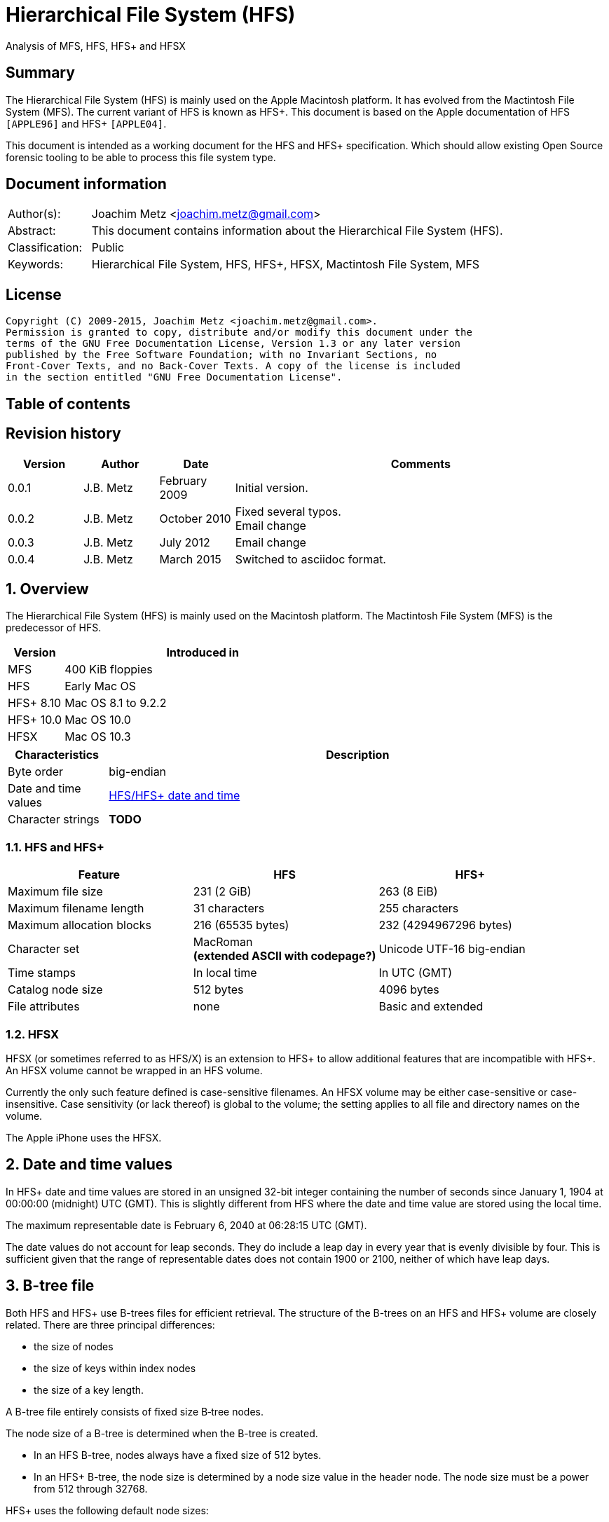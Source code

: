 = Hierarchical File System (HFS)
Analysis of MFS, HFS, HFS+ and HFSX

:toc:
:toc-placement: manual
:toc-title: 
:toclevels: 4

:numbered!:
[abstract]
== Summary
The Hierarchical File System (HFS) is mainly used on the Apple Macintosh 
platform. It has evolved from the Mactintosh File System (MFS). The current 
variant of HFS is known as HFS+. This document is based on the Apple 
documentation of HFS `[APPLE96]` and HFS+ `[APPLE04]`.

This document is intended as a working document for the HFS and HFS+ 
specification. Which should allow existing Open Source forensic tooling to be 
able to process this file system type.

[preface]
== Document information
[cols="1,5"]
|===
| Author(s): | Joachim Metz <joachim.metz@gmail.com>
| Abstract: | This document contains information about the Hierarchical File System (HFS).
| Classification: | Public
| Keywords: | Hierarchical File System, HFS, HFS+, HFSX, Mactintosh File System, MFS
|===

[preface]
== License
....
Copyright (C) 2009-2015, Joachim Metz <joachim.metz@gmail.com>.
Permission is granted to copy, distribute and/or modify this document under the 
terms of the GNU Free Documentation License, Version 1.3 or any later version 
published by the Free Software Foundation; with no Invariant Sections, no 
Front-Cover Texts, and no Back-Cover Texts. A copy of the license is included 
in the section entitled "GNU Free Documentation License".
....

[preface]
== Table of contents
toc::[]

[preface]
== Revision history
[cols="1,1,1,5",options="header"]
|===
| Version | Author | Date | Comments
| 0.0.1 | J.B. Metz | February 2009 | Initial version.
| 0.0.2 | J.B. Metz | October 2010 | Fixed several typos. +
Email change
| 0.0.3 | J.B. Metz | July 2012 | Email change
| 0.0.4 | J.B. Metz | March 2015 | Switched to asciidoc format.
|===

:numbered:
== Overview
The Hierarchical File System (HFS) is mainly used on the Macintosh platform. 
The Mactintosh File System (MFS) is the predecessor of HFS.

[cols="1,5",options="header"]
|===
| Version | Introduced in
| MFS | 400 KiB floppies
| HFS | Early Mac OS
| HFS+ 8.10 | Mac OS 8.1 to 9.2.2
| HFS+ 10.0 | Mac OS 10.0
| HFSX | Mac OS 10.3
|===

[cols="1,5",options="header"]
|===
| Characteristics | Description
| Byte order | big-endian
| Date and time values | <<hfs_timestamp,HFS/HFS+ date and time>>
| Character strings | [yellow-background]*TODO*
|===

=== HFS and HFS+

[cols="1,1,1",options="header"]
|===
| Feature | HFS | HFS+
| Maximum file size | 231 (2 GiB) | 263 (8 EiB)
| Maximum filename length | 31 characters | 255 characters
| Maximum allocation blocks | 216 (65535 bytes) | 232 (4294967296 bytes)
| Character set | MacRoman +
[yellow-background]*(extended ASCII with codepage?)* | Unicode UTF-16 big-endian
| Time stamps | In local time | In UTC (GMT)
| Catalog node size | 512 bytes | 4096 bytes
| File attributes | none | Basic and extended
|===

=== HFSX
HFSX (or sometimes referred to as HFS/X) is an extension to HFS+ to allow 
additional features that are incompatible with HFS+. An HFSX volume cannot be 
wrapped in an HFS volume.

Currently the only such feature defined is case-sensitive filenames. An HFSX 
volume may be either case-sensitive or case-insensitive. Case sensitivity (or 
lack thereof) is global to the volume; the setting applies to all file and 
directory names on the volume.

The Apple iPhone uses the HFSX.

== [[hfs_timestamp]]Date and time values
In HFS+ date and time values are stored in an unsigned 32-bit integer 
containing the number of seconds since January 1, 1904 at 00:00:00 (midnight) 
UTC (GMT). This is slightly different from HFS where the date and time value 
are stored using the local time.

The maximum representable date is February 6, 2040 at 06:28:15 UTC (GMT).

The date values do not account for leap seconds. They do include a leap day in 
every year that is evenly divisible by four. This is sufficient given that the 
range of representable dates does not contain 1900 or 2100, neither of which 
have leap days.

== [[btree_file]]B-tree file
Both HFS and HFS+ use B-trees files for efficient retrieval. The structure of 
the B-trees on an HFS and HFS+ volume are closely related. There are three 
principal differences:

* the size of nodes
* the size of keys within index nodes
* the size of a key length.

A B-tree file entirely consists of fixed size B‑tree nodes.

The node size of a B-tree is determined when the B-tree is created.

* In an HFS B-tree, nodes always have a fixed size of 512 bytes.
* In an HFS+ B-tree, the node size is determined by a node size value in the header node. The node size must be a power from 512 through 32768.

HFS+ uses the following default node sizes:

* 4 KiB (8 KiB in Mac OS X) for the catalog file
* 1 KiB (4 KiB in Mac OS X) for the extents overflow file
* 4 KiB for the attributes file

The size of a B-tree file is the number of nodes times the node size.

In a B-tree, all the information that needs to be stored is intelligently 
classified and sorted into objects called nodes. Only the data fork of the 
B-tree is used; the resource fork of a B-tree file is left unused.

The tree node contains records, which are used for a variety of purposes. Some records contain:

* information about the structure of the B-tree as:
** header nodes;
** map nodes;
** index (root and branch) nodes.
* the actual data that is to be retrieved and possibly updated (leaf nodes).

=== The B-tree (file) node
A B-tree file consists of 512 byte nodes. Each node has the same structure and 
consists of three main parts:

* the node descriptor;
* the node records;
* the node record offsets.

==== The B-tree node descriptor
The node descriptor contains information about the node, like the forward and 
backward links to other nodes. 

The B-tree node descriptor is 14 bytes of size and consists of:

[cols="1,1,1,5",options="header"]
|===
| Offset | Size | Value | Description
| 0 | 4 | | The next tree node number +
Forward link +
Contains 0 if empty
| 4 | 4 | | The previous tree node number +
Backward link +
Contains 0 if empty
| 8 | 1 | | The node type +
Signed 8-bit integer +
0x00 => index node +
0x01 => header node +
0x02 => map node +
0xff => leaf node
| 9 | 1 | | The node level +
Signed 8-bit integer +
The root node is 0, with a maximum depth of 8.
| 10 | 2 | | The number of records
| 12 | 2 | 0 | Reserved +
Should be empty
|===

==== The B-tree node record
The B-tree node record contains either data or a reference to some other node 
in the tree.

* In an HFS B-tree, all of the keys in an index node occupy a fixed amount of space: the maximum key length for that B-tree.
* In an HFS+ B-tree, the keys in an index node are allowed to vary in size.

The B-tree node record is variable of size and consists of:

[cols="1,1,1,5",options="header"]
|===
| Offset | Size | Value | Description
| 0 | 1 or 2 | | Key byte size +
HFS => Unsigned 8-bit integer +
HFS+ => Unsigned 8 or 16-bit integer
| 1 or 2 | ... | | Record key
| ... | ... | | Record data or reference +
[yellow-background]*(contains what? File offset? identifier?)*
|===

Each record contains a search key, which is used to search through the B-tree 
to locate the information. The key can contain any information at all that is 
deemed useful in finding the corresponding data which is contained in the leaf 
nodes.

* In a catalog file the search key is a combination of the file or directory name and the parent  directory identifier of the specific file or directory.
* In an extents overflow file the search key is a combination of that file's type, its file identifier and the index of the first allocation block in the extent.

The records in each node are always grouped so that their keys are in ascending 
order. The nodes on any given level are linked in such a way as to preserve the 
ascending order of record keys throughout that level.

==== The B-tree node offset
The B-tree node offset is a 16-bit integer referring to the start offset of the 
B-tree node record. The B-tree node offset of the first record is found at 
offset 510 (0x1fe), the second at 508 (0x1fc), etc. The last B-tree node offset 
is used to signify the start of the B-tree node's free space.

=== The header node
The header node contains basic information about the B-tree like the:

* size and depth of the tree;
* location of the root node.

For both the extents overflow and the catalog file the location of the header 
node is stored in the first 2 bytes (first record) of the corresponding extent 
data records of the MDB. The location is stored as the allocation block index.

The header node contains three records:

* the B-tree header record;
* the user data record, which consist of 128 bytes (reserved within HFS);
* the B-tree map record.

These record do not have keys.

==== The B-tree header record
The B-tree header record contains information about the beginning of the tree, 
as well as the size of the tree.

The B-tree header record is 106 bytes of size and consists of:

[cols="1,1,1,5",options="header"]
|===
| Offset | Size | Value | Description
| 0 | 2 | | The depth of the tree
| 2 | 4 | | A reference to the root node +
[yellow-background]*(number?)* +
The root node is the start of the B-tree structure; usually the root node is first index node, but it might be a leaf node if there are no index nodes. 
| 6 | 4 | | The number of data records contained in leaf nodes +
[yellow-background]*(Does this equals the number of leaf nodes?)*
| 10 | 4 | | A reference to the first leaf node +
[yellow-background]* (number?)*
| 14 | 4 | | A reference to the last leaf node +
[yellow-background]*(number?)*
| 18 | 2 | | The node (byte) size +
Typically 512 bytes.
| 20 | 2 | | The maximum key (byte) size
| 22 | 4 | | The number of nodes
| 26 | 4 | | The number of free nodes
| 30 | ( 77 x 1 ) = 76 | | Reserved +
Array of signed 8-bit integers
|===

In HFS+ the reserved last 76 bytes are used for the following values:

[cols="1,1,1,5",options="header"]
|===
| Offset | Size | Value | Description
| 30 | 2 | | Reserved
| 32 | 4 | | Clump size
| 36 | 1 | | B-tree type +
0x00 => control file +
0x80 => first user B-tree type +
0xff => reserved B-tree type
| 37 | 1 | | Key compare type +
0xbc => Binary compare (case-sensitive) +
0xcf => Case folding (case-insensitive)
| 38 | 4 | | Attributes
| 42 | ( 16 x 4 ) = 64 | | Reserved
|===

===== Attributes
The bits in the attributes value have the following meaning:

[cols="1,5",options="header"]
|===
| Bit(s) | Description
| 0 | Bad close +
This bit indicates that the B-tree was not closed properly and should be checked for consistency. +
This bit is not used for HFS+ B-trees.
| 1 | Big keys +
If this bit is set, the key size value of the keys in index and leaf nodes is 16-bit integer; otherwise, it is an 8-bit integer. +
This bit must be set for all HFS+ B‑trees.
| 2 | Variable index keys +
| If this bit is set, the keys in index nodes occupy the number of bytes indicated by their key size; otherwise, the keys in index nodes always occupy maximum key size. +
This bit must be set for the HFS+ Catalog B-tree, and cleared for the HFS+ Extents B-tree.
|===

==== The B-tree map record
The B-tree map record contains of a bitmap that indicates which nodes in the 
B-tree file are used and which are not. The bits are interpreted in exactly the 
same way as the bits in the volume bitmap: if a bit in the map record is set, 
then the corresponding node in the B-tree file is being used.

The bitmap is 256 bytes of size and can therefore contain information about 
2048 nodes at most. If more nodes are needed a map node is used to store 
additional mapping information.

=== The map node
If a B-tree file contains more than 2048 nodes, which are enough for about 8000 
files, a map node is used to store additional node-mapping information.

The next tree node value in the B-tree node descriptor of the header node is 
used to refer to the first map node.

A map node consists of a B-tree node descriptor and one B-tree map record. The 
map record is 494 bytes of size ( 512 - ( 14 + 2 ) ) and can therefore contain 
mapping information for 3952 nodes.

If a B-tree contains more than 6000 nodes (enough for about 25000 files) a 
second map node is needed. The next tree node value in the B-tree node 
descriptor of the first map node is used to refer to the second. If more map 
nodes are required, each additional map node is similarly linked to the 
previous one.

=== The index node
The index node contains records that point to other nodes in the B-tree 
hierarchy. These nodes are used to navigate through the tree structure. The 
first index node in a B-tree is called the root node, of which the node number 
is found in the header node.

The records stored in an index node are called pointer records. A pointer 
record consists of a key followed by the node number of the corresponding node. 
The size of the key varies according to the type of B-tree file.

* In a catalog file, the search key is a combination of the file or directory name and the parent directory identifier of that file or directory.
* In an extents overflow file, the search key is a combination of that file's type, its file identifier and the index of the first allocation block in the extent.

The immediate descendants of an index node are called the children of the index 
node. An index node can have from 1 to 15 children, depending on the size of 
the pointer records that the index node contains.

=== The leaf node
The bottom level of a B-tree structure is occupied exclusively by leaf nodes. 
The leaf nodes contain data records. The structure of the leaf node data 
records varies according to the type of B-tree.

* In an extents overflow file, the leaf node data records consist of a key and an extent record.
* In a catalog file, the leaf node data records can be any one of four kinds of records.

== The HFS volume
The information on all block-formatted volumes is organized in logical blocks. 
These logical blocks are referred to as allocation blocks and contain a number 
of bytes of standard information (512 bytes on Macintosh-initialized volumes).

The allocation block size is a volume parameter whose value is set when the 
volume is initialized. To promote file contiguity and avoid fragmentation, 
space is allocated to files in groups of allocation blocks, or clumps. The 
clump size is always a multiple of the allocation block size, and it's the 
minimum number of bytes to allocate.

Each HFS volume begins with two boot blocks. The boot blocks on the startup 
volume are read at system startup time and contain booting instructions and 
other important information such as the name of the System file and the Finder. 
Following the boot blocks are two additional structures:

* the master directory block, which contains information about the volume, such as the date and time of the volume's creation and the number of files on the volume;
* the volume bitmap, which contains a record of which blocks in the volume are currently in use.

All the areas on a volume are of fixed size and location, except for the 
catalog file and the extents overflow file. These two files can appear anywhere 
between the volume bitmap and the alternate master directory block (MDB). They 
can appear in any order and are not necessarily contiguous. The catalog and 
extents overflow files are both organized as B-trees.

The last block (512 bytes) were used during Apple's CPU manufacturing process.

=== Boot blocks
The first two logical blocks on every Macintosh volume are boot blocks. These 
blocks contain system startup information: instructions and information 
necessary to start up (or "boot") a Macintosh computer. This information 
consists of certain configurable system parameters (such as the capacity of the 
event queue, the number of open files allowed, and so forth) and is contained 
in a boot block header. The system startup information also includes actual 
machine-language instructions that could be used to load and execute the System 
file. Usually these instructions follow immediately after the boot block 
header. Generally, however, the boot code stored on disk is ignored in favor of 
boot code stored in a resource in the System file.

Note that there are two boot block header formats. The current format includes 
two fields at the end that are not contained in the older format. These fields 
allow the Operating System to size the System heap relative to the amount of 
available physical RAM. A boot block header that conforms to the older format 
sets the size of the System heap absolutely, using values specified in the 
header itself. You can determine whether a boot block header uses the current 
or the older format by inspecting a bit in the high-order byte of the version 
value.

The boot block header is 141 bytes of size and consists of:

[cols="1,1,1,5",options="header"]
|===
| Offset | Size | Value | Description
| 0 | 2 | "LK" ("\x4c\x4b") | The boot block signature
| 2 | 4 | | Boot code entry point
| 6 | 2 | | Boot blocks version number
| 8 | 2 | | Page flags +
(used internally)
| 10 | 15 | | System filename +
ASCII string
| 25 | 15 | | Shell or Finder filename +
ASCII string typically "Finder"
| 40 | 15 | | Debugger 1 filename +
ASCII string typically "Macsbug"
| 55 | 15 | | Debugger 2 filename +
ASCII string typically "Disassembler"
| 70 | 15 | | The name of the startup screen +
ASCII string typically "StartUpScreen"
| 85 | 15 | | The name of the startup program +
ASCII string typically "Finder"
| 100 | 15 | | The scrap filename +
ASCII string typically "Clipboard"
| 115 | 2 | | The (initial) number of allocated file control blocks (FCBs)
| 117 | 2 | | The maximum number of event queue elements +
This number determines the maximum number of events that the Event Manager can store at any one time. +
Usually this field contains the value 20. 
| 119 | 4 | | The system heap size on 128K Mac +
The size of the System heap on a Macintosh computer having 128 KiB of RAM. 
| 123 | 4 | | The system heap size on 256K Mac +
The size of the System heap on a Macintosh computer having 256 KiB of RAM. 
| 127 | 4 | | The system heap size on all machines +
The size of the System heap on a Macintosh computer having 512 KiB or more of RAM.
| 131 | 2 | | Filler +
(used internally)
| 133 | 4 | | Additional system heap space
| 137 | 4 | | Fraction of available RAM for the system heap
|===

==== Boot code entry point
The boot code entry point contains machine-language instructions that translate 
to:
....
BRA.S *+ 0x90
....

Or for older versions of the boot block header:
....
BRA.S *+ 0x88
....

This instruction jumps to the main boot code following the boot block header.

This field is ignored, however, if bit 6 is clear in the high-order byte of the 
boot block version number or if the low-order byte contains 0x0d.

==== Boot blocks version number
The boot blocks version number consists of a flag byte (high order) and a 
version byte (low order).

[yellow-background]*TODO determine MSB and LSB*

The bits in the flag byte have the following meaning:

[cols="1,5",options="header"]
|===
| Bit(s) | Description
| 0 – 4 | Reserved; must be 0
| 5 | Use relative system heap sizing
| 6 | Execute boot code
| 7 | Newer boot block header used
|===

If bit 7 of the flag byte is clear, then bits 5 and 6 are ignored and the 
version number is found in the version byte. 

If the version byte is:

* less than 0x15, the values in the system heap size on 128K Mac and 256K Mac should be ignored and the value in system heap size on all machines should be used.
* 0x0d the boot code should be executed using the value in boot code entry point.
* greater than or equal to 0x15 the value in system heap size on all machines should be used.

If bit 7 of the flag byte is set

* bit 6 should be used to determine whether to execute the boot code using the value in boot code entry point.
* bit 5 should be used to determine whether to use relative System heap sizing. If bit 5 is
** clear the value in system heap size on all machines should be used.
** is set the System heap is extended by the value in the additional system heap space plus the fraction of available RAM for the system heap.

=== Master directory block (MDB)
The master directory block (MDB), also known as the volume information block 
(VIB), contains information about the data in the volume. This information is 
written into the MDB when the volume is initialized.

The MDB is 161 bytes of size and consists of:

[cols="1,1,1,5",options="header"]
|===
| Offset | Size | Value | Description
| 0 | 2 |"BD" ("\x42\x44") | The volume signature +
For Mactintosh File System (MFS) volumes the signature contains "\xd2\xd7".
| 2 | 4 | | Volume creation date and time +
Contains a HFS timestamp
| 6 | 4 | | Volume modification date and time +
Contains a HFS timestamp +
This is not necessarily the data and time when the volume was last flushed. 
| 10 | 2 | | Volume attributes
| 12 | 2 | | Number of files in the root directory
| 14 | 2 | | The volume bitmap first volume block index +
Typically 3 in the current implementation.
| 16 | 2 | | Start of the next allocation search +
The ([yellow-background]*allocation or volume block*) index of the allocation block at which the next allocation search will begin.
| 18 | 2 | | Number of allocation blocks in the volume +
Unsigned 16-bit integer. +
A volume can contain at most 65535 allocation blocks.
| 20 | 4 | | The byte size of the allocation blocks in the volume +
This value must always be a multitude of 512 bytes. 
| 24 | 4 | | Default clump size
| 28 | 2 | | Allocation block first volume block index
| 30 | 4 | | The next unused catalog node identifier +
Can be a directory or file identifier.
| 34 | 2 | | The number of unused allocation blocks +
Unsigned 16-bit integer
| 36 | 27 | | The volume name +
ASCII string +
[yellow-background]*This field consists of a length byte followed by 27 bytes. Note that the volume name can occupy at most 27 characters; this is an exception to the normal file and directory name limit of 31 characters.*
| 63 | 4 | | Last backup date and time
| 67 | 2 | | Volume backup sequence number
| 69 | 4 | | Volume write count +
Contains the number of times the volume has been written to.
| 73 | 4 | | Clump size for extents overflow file
| 77 | 4 | | Clump size for catalog file
| 81 | 2 | | The number of sub directories in the root directory
| 83 | 4 | | The number of files in the volume
| 87 | 4 | | The number of directories in the volume
| 91 | 32 | | Finder information +
See section: <<finder_information,Finder information>>
| 123 | 2 | | Allocation block size of the volume cache
| 125 | 2 | | Allocation block size of the volume bitmap cache
| 127 | 2 | | Allocation block size of the common volume cache
| 129 | 4 | | Allocation block size of the extents overflow file
| 133 | 12 | | The extent data record for the extents overflow file +
See section: <<hfs_extent_data,The HFS extent data>>
| 145 | 4 | | Allocation block size of the catalog file
| 149 | 12 | | The extent data record for the catalog file +
See section: <<hfs_extent_data,The HFS extent data>>
|===

==== Volume attributes
The volume attributes uses the following bit flags:

[cols="1,5",options="header"]
|===
| Bit(s) | Description
| 7 | Set if the volume is locked by hardware
| 8 | Set if the volume was successfully unmounted
| 9 | Set if the volume has had its bad blocks spared
| 15 | Set if the volume is locked by software
|===

==== Alternate MDB
A copy of the MDB is maintained in the Alternate MDB. This copy is updated when 
the extents overflow or the catalog file grows larger. The Alternate MBD is 
intended for use solely by disk utilities.

=== Volume bitmaps
The volume bitmap is used to keep track of block allocation. The bitmap 
contains one bit for each allocation block in the volume. If a bit is set, the 
corresponding allocation block is currently in use by some file. If a bit is 
clear, the corresponding allocation block is not currently in use by any file 
and is available for allocation.

The volume bitmap does not indicate which files occupy which blocks. The actual 
file-mapping information in maintained in two locations:

* in each file's catalog entry;
* in the extents overflow file.

The size of the volume bitmap depends on the number of allocation blocks in the 
volume. The number of allocation blocks depends both on the number of physical 
blocks in the volume and the size of the volume's allocation blocks (the number 
of physical blocks per allocation block). The size of the volume bitmap is 
rounded up so that the volume bitmap occupies an integral number of physical 
blocks.

A floppy disk that can hold 800 KiB of data and has an allocation block size of 
one physical block (512 bytes) has a volume bitmap size of:
....
( ( 800 x 1024 ) / ( 512 x 8 ) ) = 1600 bits (200 bytes).
....

A volume containing 32 MiB of data and having an allocation block size of one 
physical block has a volume bitmap size of:
....
( ( 32 x 1024 x 1024 ) / ( 512 x 8 ) ) = 65536 bits (8192 bytes). 
....

Because the number of allocation blocks in the volume in the MDB consists of a 
16-bit value no more that 65535 allocation blocks can be addressed. The volume 
bitmap is never larger than 8192 bytes (or 16 physical blocks). For volumes 
containing more than 32 MB of space, the allocation block size must be 
increased.

A volume containing 40 MiB of space must have an allocation block size that is 
at least 2 physical blocks (2 x 512 bytes).

A volume containing 80 MiB of space must have an allocation block size that is 
at least 3 physical blocks (3 x 512 bytes).

== The HFS+/HFSX volume
In HFS+ the boot blocks have been removed, therefore the first two blocks are 
reserved (unused).

=== Volume header
The volume header replaces the master directory block (MDB). The volume header 
starts at offset 1024 of the volume.

The allocation block containing the first 1536 bytes (reserved space plus 
volume header) are marked as used in the allocation file.

The volume header is 352 bytes of size and consists of:

[cols="1,1,1,5",options="header"]
|===
| Offset | Size | Value | Description
| 0 | 2 | "\x48\x2b" +
"\x48\x58" | The volume signature +
"H+" => HFS+ +
"HX" => HFSX
| 2 | 2 | | The volume version +
4 => HFS+ +
5 => HFSX
| 4 | 4 | | The volume attribute flags
| 8 | 4 | | Last mounted version +
'8.10' => used by Mac OS 8.1 to 9.2.2 +
'10.0' => used by Mac OS X +
'HFSJ' => used by journaled HFS+/HFSX +
'fsck' => used by fsck_hfs on Mac OS X
| 12 | 4 | | Journal information block +
This field is used if the volume journaled bit has been set in the volumes attribute flags. +
The allocation block number of the allocation block which contains the journal information block of the volume's journal.
| 16 | 4 | | Creation date and time +
In local time instead of UTC (GMT) +
The date and time when the volume was created.
| 20 | 4 | | Modification date and time +
The date and time when the volume was last modified.
| 24 | 4 | | Backup date and time +
The date and time when the volume was last backed up.
| 28 | 4 | | Checked date and time +
The date and time when the volume was last checked for consistency.
| 32 | 4 | | Total number of files +
The value does not include the special files. +
It should equal the number of file records found in the catalog file.
| 36 | 4 | | Total number of directories (folders) +
The value does not include the root folder. +
It should equal the number of folder records in the catalog file minus one.
| 40 | 4 | | The allocation block (byte) size
| 44 | 4 | | Total number of allocation blocks
| 48 | 4 | | Total number of unused (free) allocation blocks
| 52 | 4 | | Start of next allocation search +
The ([yellow-background]*allocation or volume block*) index of the allocation block at which the next allocation search will begin.
| 56 | 4 | | Resource clump size +
The default clump (byte) size for resource forks.
| 60 | 4 | | Data clump size +
The default clump (byte) size for data forks.
| 64 | 4 | | The next unused catalog node identifier +
Can be a directory or file identifier.
| 68 | 4 | | Volume write count +
Contains the number of times the volume has been written to.
| 72 | 8 | | Encodings bitmap +
This field keeps track of the text encodings used in the file and folder names on the volume. +
See section: <<text_encoding,Text encoding>>
| 80 | 32 | | Finder information +
See section: <<finder_information,Finder information>>
| 112 | 48 | | Allocation file fork data +
Information about the location and size of the allocation file. +
See section: <<hfs_plus_fork_data_structure,HFS+ fork data structure>>
| 160 | 48 | | Extents file fork data +
Information about the location and size of the extents file. +
See section: <<hfs_plus_fork_data_structure,HFS+ fork data structure>>
| 208 | 48 | | Catalog file fork data +
Information about the location and size of the catalog file. +
See section: <<hfs_plus_fork_data_structure,HFS+ fork data structure>>
| 256 | 48 | | Attributes file fork data +
Information about the location and size of the attributes file. +
See section: <<hfs_plus_fork_data_structure,HFS+ fork data structure>>
| 304 | 48 | | Startup file fork data +
Information about the location and size of the startup file. +
See section: <<hfs_plus_fork_data_structure,HFS+ fork data structure>>
|===

==== Total number of allocation blocks
For a disk whose size is an even multiple of the allocation block size, all 
areas on the disk are included in an allocation block, including the volume 
header and alternate volume header. For a disk whose size is not an even 
multiple of the allocation block size, only the allocation blocks that will fit 
entirely on the disk are counted here. The remaining space at the end of the 
disk is not used by the volume format (except for storing the alternate volume 
header, as described above).

==== The volume attribute flags
The value attributes flags are specified as following.

[yellow-background]*TODO: determine MSB and LSB*

[cols="1,5",options="header"]
|===
| Bit(s) | Description
| 0 – 6 | Reserved; must be 0
| 7 | Volume hardware lock +
This bit is set if the volume is write-protected due to a hardware setting.
| 8 | Volume unmounted +
This bit is set if the volume was correctly flushed before being unmounted or ejected.
| 9 | Volume spared blocks +
This bit is set if there are any records in the extents overflow file for bad blocks.
| 10 | Volume no cache required +
This bit is set if the blocks from this volume should not be cached.
| 11 | Boot volume inconsistent +
This bit is set if the volume was mounted for writing.
| 12 | Catalog node identifiers reused +
This bit is set when the next catalog identifier value overflows 32 bits, forcing smaller catalog node identifiers to be reused.
| 13 | Volume journaled +
If this bit is set, the volume has a journal.
| 14 | Reserved
| 15 | Volume software lock +
This bit is set if the volume is write-protected due to a software setting.
| 16 – 31 | Reserved
|===

==== Alternate volume header
A copy of the volume header, the alternate volume header, is stored starting 
1024 bytes before the end of the volume. The alternate volume header is 
intended for use solely by disk repair utilities.

In order to accommodate the alternate volume header and the reserved space 
following it, the last allocation block is also marked as used in the 
allocation file.

The alternate volume header is always stored at offset 1024 bytes from the end 
of the volume. If the disk size is not an even multiple of the allocation block 
size, this area may lie beyond the last allocation block. However, the last 
allocation block (or two allocation blocks for a volume formatted with 512-byte 
allocation blocks) is still reserved even if the alternate volume header is not 
stored there.

=== Metadata zone
==== Notes
....
Mac OS X version 10.3 introduced a new policy for determining where to allocate space for files, which improves performance for most users. This policy places the volume metadata and frequently used small files ("hot files") near each other on disk, which reduces the seek time for typical accesses. This area on disk is known as the metadata zone.

The volume metadata are the structures that let the file system manage the contents of the volume. It includes the allocation bitmap file, extents overflow file, and the catalog file, and the journal file. The volume header and alternate volume header are also metadata, but they have fixed locations within the volume, so they are not located in the hot file area. Mac OS X may use a quota users file and quota groups file to manage disk space quotas on a volume. These files aren't strictly metadata, but they are included in the metadata zone because of their heavy use by the OS and they are too large to be considered ordinary hot files.

Implementations are encouraged not to interfere with the metadata zone policy. For example, a disk optimizer should avoid moving files into the metadata zone unless that file is known to be frequently accessed, in which case it may be added to the "hot file" list. Similarly, files in the metadata zone should not be moved elsewhere on disk unless they are also removed from the hot file list.

This policy is only applied to volumes whose size is at least 10GB, and which have journaling enabled. The metadata zone is established when the volume is mounted. The size of the zone is based upon the following sizes:
Item 	Contribution to the Metadata Zone size
Allocation Bitmap File 	Physical size (totalBlocks times the volume's allocation block size) of the allocation bitmap file.
Extents Overflow File 	4MB, plus 4MB per 100GB (up to 128MB maximum)
Journal File 	8MB, plus 8MB per 100GB (up to 512MB maximum)
Catalog File 	10 bytes per KB (1GB minimum)
Hot Files 	5 bytes per KB (10MB minimum; 512MB maximum)
Quota Users File 	Described below
Quota Groups File 	Described below

In Mac OS X version 10.3, the amount of space reserved for the allocation file is actually the minimum allocation file size for the volume (the total number of allocation blocks, divided by 8, rounded up to a multiple of the allocation block size). If the allocation file is larger than that (which is sometimes done to allow a volume to be more easily grown at a later time), then there will be less space available for other metadata or hot files in the metadata zone. This is a bug (r. 3522516).

The amount of space reserved for each type of metadata (except for the allocation bitmap file) is based on the total size of the volume. For the purposes of these computations, the total size of the volume is the allocation block size multiplied by the total number of allocation blocks.

The sizes reserved for quota users and groups files are the result of complex calculations. In each case, the size reserved is a value of the form (items + 1) * 64 bytes, where items is based on the size of the volume in gigabytes, rounded down. For the quota users file, items is 256 per gigabyte, rounded up to a power of 2, with a minimum of 2048, and a maximum of 2097152 (2M). For the quota groups file, items is 32 per gigabyte, rounded up to a power of 2, with a minimum of 2048, and a maximum of 262144 (256K). The quota files are considered hot files, and occupy the hot file area, even though they are larger than the maximum file size normally eligible to be a hot file.

The total size of the metadata zone is the sum of the above sizes, rounded up so that the metadata zone is represented by a whole number of allocation blocks within the volume bitmap. That is, the start and end of the metadata zone fall on allocation block boundaries in the volume bitmap. That means that the size of the metadata zone is rounded up to a multiple of 8 times the square of the allocation block size. In Mac OS X version 10.3, the extra space due to the round up of the metadata zone is split up between the catalog and the hot file area (2/3 and 1/3, respectively).

The calculations for the extents overflow file and journal file divide the total size of the volume by 100GB, rounding down. Then they add one (to compensate for any remainder lost as part of the rounding). The result is then multiplied by 4MB or 8MB, respectively. If the volume's total size is not a multiple of 100GB, this is equivalent to 4MB (or 8MB) per 100GB, rounded up.

In Mac OS X version 10.3, the metadata zone is located at the start of the volume, following the volume header. The hot file area is located towards the end of the metadata zone.

When performing normal file allocations, the allocator will skip over the metadata zone. This ensures that the metadata will be less fragmented, and all of the metadata will be located in the same area on the disk. If the area outside the metadata zone is exhausted, the allocator will then use space inside the metadata zone for normal file allocations. Similarly, when allocating space for metadata, the allocator will use space inside the metadata zone first. If all of the metadata zone is in use, then metadata allocations will use space outside the metadata zone.
....

=== [[text_encoding]]Text encoding
HFS+ includes features specifically designed to help Mac OS handle the 
conversion between Mac OS-encoded strings and Unicode.

The first feature is the text encoding value of the file and folder catalog 
records. The value refers to a specific encoding type.

[cols="1,1,1",options="header"]
|===
| Encoding type | Value | Encodings bitmap number
| MacRoman | 0 | 0
| MacJapanese | 1 | 1
| MacChineseTrad | 2 | 2
| MacKorean | 3 | 3
| MacArabic | 4 | 4
| MacHebrew | 5 | 5
| MacGreek | 6 | 6
| MacCyrillic | 7 | 7
| MacDevanagari | 9 | 9
| MacGurmukhi | 10 | 10
| MacGujarati | 11 | 11
| MacOriya | 12 | 12
| MacBengali | 13 | 13
| MacTamil | 14 | 14
| MacTelugu | 15 | 15
| MacKannada | 16 | 16
| MacMalayalam | 17 | 17
| MacSinhalese | 18 | 18
| MacBurmese | 19 | 19
| MacKhmer | 20 | 20
| MacThai | 21 | 21
| MacLaotian | 22 | 22
| MacGeorgian | 23 | 23
| MacArmenian | 24 | 24
| MacChineseSimp | 25 | 25
| MacTibetan | 26 | 26
| MacMongolian | 27 | 27
| MacEthiopic | 28 | 28
| MacCentralEurRoman | 29 | 29
| MacVietnamese | 30 | 30
| MacExtArabic | 31 | 31
| MacSymbol | 33 | 33
| MacDingbats | 34 | 34
| MacTurkish | 35 | 35
| MacCroatian | 36 | 36
| MacIcelandic | 37 | 37
| MacRomanian | 38 | 38
| MacFarsi | 140 | 49
| MacUkrainian | 152 | 48
|===

The second use of text encodings in HFS+ is the encodings bitmap value of the 
volume header. For each encoding used by a catalog node on the volume, the 
corresponding bit in the encodings bitmap field must be set.

The text encoding value is used as the number of the bit to set in encodings 
bitmap to indicate that the encoding is used on the volume. However, encodings 
bitmap is only 64 bits long, and thus the text encoding values for MacFarsi and 
MacUkrainian cannot be used as bit numbers. Instead, another bit number is used.

It is acceptable for a bit in this bitmap to be set even though no names on the 
volume use that encoding. This means that when an implementation deletes or 
renames an object, it does not have to clear the encoding bit if that was the 
last name to use the given encoding.

=== [[permissions]]Permissions
For each file and folder HFS+ maintains basic access permissions record for 
each file and folder. These are similar to basic Unix file permissions.

The permissions record is 16 bytes of size and consists of:

[cols="1,1,1,5",options="header"]
|===
| Offset | Size | Value | Description
| 0 | 4 | | Owner identifier
| 4 | 4 | | Group identifier
| 8 | 1 | | Administration flags +
BSD like flags settable by the super-user only +
0x01 => File has been archived (SF_ARCHIVED) +
0x02 => File is immutable and may not be changed (SF_IMMUTABLE) +
0x04 => Writes to file may only append (SF_APPEND)
| 9 | 1 | | Owner flags +
BSD like flags settable by the owner +
0x01 => Do not backup (dump) this file (UF_NODUMP) +
0x02 => File is immutabl and may not be changed (UF_IMMUTABLE) +
0x04 => Writes to file may only append (UF_APPEND) +
0x08 => Directory is opaque (UF_OPAQUE)
| 10 | 2 | | File mode
| 12 | 4 | | Special +
* inode number +
* link count +
* raw device
|===

==== Owner and group identifier
The Mac OS X user ID of the owner of the file or folder. Mac OS X versions 
prior to 10.3 treats user ID 99 as if it was the user ID of the user currently 
logged in to the console. If no user is logged in to the console, user ID 99 is 
treated as user ID 0 (root). Mac OS X version 10.3 treats user ID 99 as if it 
was the user ID of the process making the call (in effect, making it owned by 
everyone simultaneously). These substitutions happen at run time. The actual 
user ID on disk is not changed.

The Mac OS X group ID of the group associated with the file or folder. Mac OS X 
typically maps group ID 99 to the group named "unknown." There is no run time 
substitution of group IDs in Mac OS X.

==== File mode
HFS+ uses the BSD file type and mode bits. Note that the constants from the 
header shown below are in octal (base eight), not hexadecimal.

[cols="1,5",options="header"]
|===
| Octal value | Description
| 0004000 | Set user identifier on execution (S_ISUID)
| 0002000 | Set group identifier on execution (S_ISGID)
| 0001000 | Sticky bit (S_ISTXT)
| | 
| 0000700 | Read, write and execute access for owner (S_IRWXU)
| 0000400 | Read access for owner (S_IRUSR)
| 0000200 | Write access for owner (S_IWUSR)
| 0000100 | Execute access for owner (S_IXUSR)
| | 
| 0000070 | Read, write and execute access for group (S_IRWXG)
| 0000040 | Read access for group (S_IRGRP)
| 0000020 | Write access for group (S_IWGRP)
| 0000010 | Execute access for group (S_IXGRP)
| | 
| 0000007 | Read, write and execute access for other (S_IRWXO)
| 0000004 | Read access for other (S_IROTH)
| 0000002 | Write access for other (S_IWOTH)
| 0000001 | Execute access for other (S_IXOTH)
|===

===== Notes
....
    #define S_IFMT   0170000    /* type of file mask */
    #define S_IFIFO  0010000    /* named pipe (fifo) */
    #define S_IFCHR  0020000    /* character special */
    #define S_IFDIR  0040000    /* directory */
    #define S_IFBLK  0060000    /* block special */
    #define S_IFREG  0100000    /* regular */
    #define S_IFLNK  0120000    /* symbolic link */
    #define S_IFSOCK 0140000    /* socket */
    #define S_IFWHT  0160000    /* whiteout */

    In some versions of Unix, the sticky bit, S_ISTXT, is used to indicate that an executable file's code should remain in memory after the executable finishes; this can help performance if the same executable is used again soon. Mac OS X does not use this optimization. If the sticky bit is set for a directory, then Mac OS X restricts movement, deletion, and renaming of files in that directory. Files may be removed or renamed only if the user has write access to the directory; and is the owner of the file or the directory, or is the super-user. 
special
    This field is used only for certain special kinds of files. For directories, and most files, this field is unused and reserved. When used, this field is used as one of the following:
iNodeNum
    For hard link files, this field contains the link reference number. See the Hard Links section for more information.
linkCount
    For indirect node files, this field contains the number of hard links that point at this indirect node file. See the Hard Links section for more information.
rawDevice
    For block and character special devices files (when the S_IFMT field contains S_IFCHR or S_IFBLK), this field contains the device number.

WARNING:
Mac OS 8 and 9 treat the permissions as reserved.

Note:
The S_IFWHT and UF_OPAQUE values are used when the file system is mounted as part of a union mount. A union mount presents the combination (union) of several file systems as a single file system. Conceptually, these file systems are layered, one on top of another. If a file or directory appears in multiple layers, the one in the top most layer is used. All changes are made to the top most file system only; the others are read-only. To delete a file or directory that appears in a layer other than the top layer, a whiteout entry (file type S_IFWHT) is created in the top layer. If a directory that appears in a layer other than the top layer is deleted and later recreated, the contents in the lower layer must be hidden by setting the UF_OPAQUE flag in the directory in the top layer. Both S_IFWHT and UF_OPAQUE hide corresponding names in lower layers by preventing a union mount from accessing the same file or directory name in a lower layer.

Note:
If the S_IFMT field (upper 4 bits) of the fileMode field is zero, then Mac OS X assumes that the permissions structure is uninitialized, and internally uses default values for all of the fields. The default user and group IDs are 99, but can be changed at the time the volume is mounted. This default ownerID is then subject to substitution as described above.

This means that files created by Mac OS 8 and 9, or any other implementation that sets the permissions fields to zeroes, will behave as if the "ignore ownership" option is enabled for those files, even if "ignore ownership" is disabled for the volume as a whole.
....

=== Links
[yellow-background]*TODO: add text*

==== Hard Links
===== Notes
....
Hard links are a feature that allows multiple directory entries to refer to a single file's content. They are a way to give a single file multiple names, possibly in multiple directories. This section describes how Mac OS X implements hard links on HFS+ volumes.

The Mac OS X implementation of hard links on HFS+ volumes was done using the existing metadata fields of the catalog records. This makes it possible to back up and restore a volume using hard links, by backing up and restoring individual files, without having to understand or interpret the hard links. An HFS+ implementation may choose to automatically follow hard links, or not.

Hard links in HFS+ are represented by a set of several files. The actual file content (which is shared by each of the hard links) is stored in a special indirect node file. This indirect node file is the equivalent of an inode in a traditional UNIX file system.

HFS+ uses special hard link files (or links) to refer (or point) to an indirect node file. There is one hard link file for each directory entry or name that refers to the file content.

Indirect node files exist in a special directory called the metadata directory. This directory exists in the volume's root directory. The name of the metadata directory is four null characters followed by the string "HFS+ Private Data". The directory's creation date is set to the creation date of the volume's root directory. The kIsInvisible and kNameLocked bits are set in the directory's Finder information. The icon location in the Finder info is set to the point (22460, 22460). These Finder info settings are not mandatory, but they tend to reduce accidental changes to the metadata directory. An implementation that automatically follows hard links should make the metadata directory inaccessable from its normal file system interface.

Note:
The case-insensitive Unicode string comparison used by HFS+ and case-insensitive HFSX sorts null characters after all other characters, so the metadata directory will typically be the last item in the root directory. On case-sensitive HFSX volumes, null characters sort before other characters, so the metadata directory will typically be the first item in the root directory.

Indirect node files have a special identifying number called a link reference. The link reference is unique among indirect node files on a given volume. The link reference is not related to catalog node IDs. When a new indirect node file is created, it is assigned a new link reference randomly chosen from the range 100 to 1073741923.

The file name of an indirect node file is the string "iNode" immediately followed by the link reference converted to decimal text, with no leading zeroes. For example, an indirect node file with link reference 123 would have the name "iNode123".

An indirect node file must be a file, not a directory. Hard links to directories are not allowed because they could cause cycles in the directory hierarchy if a hard link pointed to one of its ancestor directories.

The linkCount field in the permissions is an estimate of the number of links referring to this indirect node file. An implementation that understands hard links should increment this value when creating an additional link, and decrement the value when removing a link. However, some implementations (such as traditional Mac OS) do not understand hard links and may make changes that cause the linkCount to be inaccurate. Similarly, it is possible for a link to refer to an indirect node file that does not exist. When removing a link, an implementation should not allow the linkCount to underflow; if it is already zero, do not change it.

Note:
The inode number returned by the POSIX stat or lstat routines in the st_ino field of the stat structure is actually the catalog node ID of the indirect node file, not the link reference mentioned above.

The reason for using a separate link reference number, instead of a catalog node ID, is to allow hard links to be backed up and restored by utilities that are not specifically aware of hard links. As long as they preserve filenames, Finder info, and permissions, then the hard links will be preserved.

Hard link files are ordinary files in the catalog. The catalog node ID of a hard link file is different from the catalog node ID of the indirect node file it refers to, and different from the catalog node ID of any other hard link file.

The fileType and fileCreator fields of the userInfo in the catalog record of a hard link file must be set to kHardLinkFileType and kHFSPlusCreator, respectively. The hard link file's creation date should be set to the creation date of the metadata directory. The hard link file's creation date may also be set to the creation date of the volume's root directory (if it differs from the creation date of the metadata directory), though this is deprecated. The iNodeNum field in the permissions is set to the link reference of the indirect node file that the link refers to. For better compatibility with older versions of the Mac OS Finder, the kHasBeenInited flag should be set in the Finder flags. The other Finder information, and other dates in the catalog record are reserved.

enum {
    kHardLinkFileType = 0x686C6E6B,  /* 'hlnk' */
    kHFSPlusCreator   = 0x6866732B   /* 'hfs+' */
};

POSIX semantics allow an open file to be unlinked (deleted). These open but unlinked files are stored on HFS+ volumes much like a hard link. When the open file is deleted, it is renamed and moved into the metadata directory. The new name is the string "temp" followed by the catalog node ID converted to decimal text. When the file is eventually closed, this temporary file may be removed. All such temporary files may be removed when repairing an unmounted HFS+ volume.
Repairing the Metadata Directory

When repairing an HFS+ volume with hard links or a metadata directory, there are several conditions that might need to be repaired:

    * Opened but deleted files (which are now orphaned).
    * Orphaned indirect node files (no hard links refer to them).
    * Broken hard link (hard link exists, but indirect node file does not).
    * Incorrect link count.
    * Link reference was 0.

Opened but deleted files are files whose names start with "temp", and are in the metadata directory. If the volume is not in use (not mounted, and not being used by any other utility), then these files can be deleted. Volumes with a journal, even one with no active transactions, may have opened but undeleted files that need to be deleted.

Detecting an orphaned indirect node file, broken hard link, or incorrect link count requires finding all hard link files in the catalog, and comparing the number of found hard links for each link reference with the link count of the corresponding indirect node file.

A hard link with a link reference equal to 0 is invalid. Such a hard link may be the result of a hard link being copied or restored by an implementation or utility that does not use the permissions in catalog records. It may be possible to repair the hard link by determining the proper link reference. Otherwise, the hard link should be deleted.
....

==== Symbolic Links
===== Notes
....
Similar to a hard link, a symbolic link is a special kind of file that refers to another file or directory. A symbolic link stores the path name of the file or directory it refers to.

On an HFS+ volume, a symbolic link is stored as an ordinary file with special values in some of the fields of its catalog record. The pathname of the file being referred to is stored in the data fork. The file type in the fileMode field of the permissions is set to S_IFLNK. For compatibility with Carbon and Classic applications, the file type of a symbolic link is set to kSymLinkFileType, and the creator code is set to kSymLinkCreator. The resource fork of the symbolic link has zero length and is reserved.

enum {
    kSymLinkFileType  = 0x736C6E6B, /* 'slnk' */
    kSymLinkCreator   = 0x72686170  /* 'rhap' */
};

Note:
The pathname stored in a symbolic link is assumed to be a POSIX pathname, as used by the Mac OS X BSD and Cocoa programming interfaces. It is not a traditional Mac OS, or Carbon, pathname. The path is encoded in UTF-8. It must be a valid UTF-8 sequence, with no null (zero) bytes. The path may refer to another volume. The path need not refer to any existing file or directory. The path may be full or partial (with or without a leading forward slash). For maximum compatibility, the length of the path should be 1024 bytes or less.
....

== The HFS wrapper
An HFS+ volume can be wrapped in an HFS volume.

Mac OS does not use the startup file to boot from HFS+ disks. Instead, it uses 
the HFS wrapper, as described later in this document.

When an HFS+ volume is embedded within an HFS wrapper the space used by the 
HFS+ volume is marked as part of the bad block file within the HFS wrapper 
itself.

=== Notes
....
An HFS+ volume may be contained within an HFS volume in a way that makes the volume look like an HFS volume to systems without HFS+ support. This has a two important advantages:

   1. It allows a computer with HFS (but no HFS+) support in ROM to start up from an HFS+ volume. When creating the wrapper, Mac OS includes a System file containing the minimum code to locate and mount the embedded HFS+ volume and continue booting from its System file.
   2. It improves the user experience when an HFS+ volume is inserted in a computer that has HFS support but no HFS+ support. On such a computer, the HFS wrapper will be mounted as a volume, which prevents error dialogs that might confuse the user into thinking the volume is empty, damaged, or unreadable. The HFS wrapper may also contain a Read Me document to explain the steps the user should take to access their files.

The rest of this section describes how the HFS wrapper is laid out and how the HFS+ volume is embedded within the wrapper.

IMPORTANT:
This section does not describe the HFS+ volume format; instead, it describes additions to the HFS volume format that allow an HFS+ volume (or some other volume) to be embedded in an HFS volume. However, as all Mac OS volumes are formatted with an HFS wrapper, all implementations should be able to parse the wrapper to find the embedded HFS+ volume.

Note:
An HFS+ volume is not required to have an HFS wrapper. In that case, the volume will start at the beginning of the disk, and the volume header will be at offset 1024 bytes. However, Apple software currently initializes all HFS+ volumes with an HFS wrapper.
HFS Master Directory Block

An HFS volume always contains a Master Directory Block (MDB), at offset 1024 bytes. The MDB is similar to an HFS+ volume header. In order to support volumes embedded within an HFS volume, several unused fields of the MDB have been changed, and are now used to indicate the type, location, and size of the embedded volume.

What was formerly the drVCSize field (at offset 0x7C) is now named drEmbedSigWord. This two-byte field contains a unique value that identifies the type of embedded volume. When an HFS+ volume is embedded, drEmbedSigWord must be kHFSPlusSigWord ('H+'), the same value stored in the signature field of an HFS+ volume header.

What were formerly the drVBMCSize and drCtlCSize fields (at offset 0x7E) have been combined into a single field occupying four bytes. The new structure is named drEmbedExtent and is of type HFSExtentDescriptor. It contains the starting allocation block number (startBlock) where the embedded volume begins and number of allocation blocks (blockCount ) the embedded volume occupies. The embedded volume must be contiguous. Both of these values are in terms of the HFS wrapper's allocation blocks, not HFS+ allocation blocks.

Note:
The description of the HFS volume format in Inside Macintosh: Files describes these fields as being used to store the size of various caches, and labels each one as "used internally".

To actually find the embedded volume's location on disk, an implementation must use the drAlBlkSiz and drAlBlSt fields of the MDB. The drAlBlkSiz field contains the size (in bytes) of the HFS allocation blocks. The drAlBlSt field contains the offset, in 512-byte blocks, of the wrapper's allocation block 0 relative to the start of the volume.

IMPORTANT:
This embedding introduces a transform between HFS+ volume offsets and disk offsets. The HFS+ volume exists on a virtual disk embedded within the real disk. When accessing an HFS+ structure on an embedded disk, an implementation must add the offset of the embedded disk to the HFS+ location. Listing 2 shows how one might do this, assuming 512-byte sectors.

static UInt32 HFSPlusSectorToDiskSector(UInt32 hfsPlusSector)
{
    UInt32 embeddedDiskOffset;

    embeddedDiskOffset = gMDB.drAlBlSt +
                         gMDB.drEmbedExtent.startBlock * (drAlBlkSiz / 512)
    return embeddedDiskOffset + hfsPlusSector;
}

Listing 2. Sector transform for embedded volumes.

In order to prevent accidentally changing the files in the HFS wrapper, the wrapper volume must be marked as software-write-protected by setting kHFSVolumeSoftwareLockBit in the drAtrb (volume attributes) field of the MDB. All correct HFS implementations will prevent any changes to the wrapper volume.

To improve performance of HFS+ volumes, the size of the wrapper's allocation blocks should be a multiple of the size of the HFS+ volume's allocation blocks. In addition, the wrapper's allocation block start (drAlBlSt) should be a multiple of the HFS+ volume's allocation block size (or perhaps 4 KB, if the HFS+ allocation blocks are larger). If these recommendations are followed, the HFS+ allocation blocks will be properly aligned on the disk. And, if the HFS+ allocation block size is a multiple of the sector size, then blocking and deblocking at the device driver level will be minimized.
Allocating Space for the Embedded Volume

The space occupied by the embedded volume must be marked as allocated in the HFS wrapper's volume bitmap (similar to the HFS+ allocation file) and placed in the HFS wrapper's bad block file (similar to the HFS+ bad block file). This doesn't mean the blocks are actually bad; it merely prevents the HFS+ volume from being overwritten by newly created files in the HFS wrapper, being deleted accidentally, or being marked as free, usable space by HFS disk repair utilities.

The kHFSVolumeSparedBlocksMask bit of the drAtrb (volume attributes) field of the MDB must be set to indicate that the volume has a bad blocks file.
Read Me and System Files

IMPORTANT:
This section is not part of the HFS+ volume format. It describes how the existing Mac OS implementation of HFS+ creates HFS wrappers. It is provided for your information only.

As initialized by the Mac OS Disk Initialization Package, the HFS wrapper volume contains five files in the root folder.

    * Read Me -- The Read Me file, whose name is actually "Where_have_all_my_files_gone?", contains text explaining that this volume is really an HFS+ volume but the contents cannot be accessed because HFS+ is not currently installed on the computer. It also describes the steps needed to install HFS+ support. Localized system software will also create a localized version of the file with localized file name and text content.
    * System and Finder (invisible) -- The System file contains the minimum code to locate and mount the embedded HFS+ volume, and to continue booting from the System file in the embedded volume. The Finder file is empty; it is there to prevent older versions of the Finder from de-blessing the wrapper's root directory, which would prevent booting from the volume.
    * Desktop DB and Desktop DF (invisible) -- The Desktop DB and Desktop DF files are an artifact of the way the files on the wrapper volume are created.

In addition, the root folder is set as the blessed folder by placing its folder ID in the first SInt32 of the drFndrInfo (Finder information) field of the MDB.
....

== The catalog file
The catalog file is a B-tree file used to maintain information about the 
hierarchy of files and directories of a volume.

The allocation block number of the first file extent of the catalog file (the 
header node) is stored in the master directory block (HFS) or the volume header 
(HFS+). The B-tree structure is described in section: <<btree_file,B-tree file>>.

Each node in the catalog file is assigned a unique catalog node identifier 
(CNID). The CNID is used for both directory and file identifiers. For any given 
file or directory the parent identifier is the CNID of the parent directory. 
The first 16 CNIDs are reserved for use by Apple and include the following 
standard assignments:

[cols="1,5",options="header"]
|===
| CNID | Assignment
| 0 | Reserved
| 1 | Parent identifier of the root directory (folder)
| 2 | Directory identifier of the root directory (folder)
| 3 | File number of the extents file
| 4 | File number of the catalog file
| 5 | File number of the bad allocation block file
| 6 | File identifier of the allocation file (HFS+)
| 7 | File identifier of the startup file (HFS+)
| 8 | File identifier of the attributes file (HFS+)
| | 
| 14 | Used temporarily by fsck_hfs when rebuilding the catalog file.
| 15 | File identifier of the bogus extent file +
Used temporarily during exchange files operations.
|===

CNID 16 is the first available for use by a user's files and folders.

=== Catalog file index keys
The catalog file index key consists principally of the name of that file or 
directory and its parent directory identifier. The volume reference number is 
not included in the catalog file index key.

==== HFS catalog file index key
The HFS catalog file index key is at most 38 bytes of size and consists of:

[cols="1,1,1,5",options="header"]
|===
| Offset | Size | Value | Description
| 0 | 1 | | The key (byte) size +
Signed 8-bit integer +
The value in this field does not include the byte occupied by the field itself. +
If this field contains 0, the key indicates a deleted record. 
| 1 | 1 | | Reserved
| 2 | 4 | | The parent directory identifier +
Contains a CNID
| 6 | 32 | | Catalog node name +
Contains an ASCII string +
The name of the file or directory whose catalog entry.
|===

The catalog key slightly differs when it is used in an index or leaf node. If 
the key is used:

* in a pointer record (an index node), the catalog node name always occupies the full 32 bytes and the key (byte) size always contains the value 37 (0x25).
* in a data record (a leaf node), then the catalog node name varies in length; it only uses the number of bytes required to hold the file or directory name. The key is padded with null characters so that the data following it begins on a word boundary. The key (byte) size may contain values from 7 to 37.

==== HFS+ catalog file index key
The HFS+ catalog file index key is at most 262 bytes of size and consists of:

[cols="1,1,1,5",options="header"]
|===
| Offset | Size | Value | Description
| 0 | 2 | | The key (byte) size
| 2 | 4 | | The parent directory identifier +
Contains a CNID
| 6 | 256 | | Catalog node name +
Unicode string +
The name of the file or directory whose catalog entry.
|===

=== The catalog file data
A catalog file leaf node can contain four different types of records:

* a directory record, which contains information about a single directory.
* a file record, which contains information about a single file.
* a directory thread record, which provides a link between a directory and its parent directory.
* a file thread record, which provides a link between a file and its parent directory.

The thread records are used to find the name and directory identifier of the 
parent of a given file or directory.

Each catalog file data record consists of:

* the catalog file data record header;
* the catalog file data record data.

==== The catalog file data record header
===== The HFS catalog file data record header
The HFS catalog file data record header is 2 bytes of size and consists of:

[cols="1,1,1,5",options="header"]
|===
| Offset | Size | Value | Description
| 0 | 1 | | The record type +
Signed 8-bit integer +
0x01 => Directory record +
0x02 => File record +
0x03 => Directory thread record +
0x04 => File thread record
| 1 | 1 | | Reserved +
Signed 8-bit integer
|===

===== The HFS+ catalog file data record header
The HFS+ catalog file data record header is 2 bytes of size and consists of:

[cols="1,1,1,5",options="header"]
|===
| Offset | Size | Value | Description
| 0 | 2 | | The record type +
0x0001 => Directory record +
0x0002 => File record +
0x0003 => Directory thread record +
0x0004 => File thread record
|===

==== The catalog file directory record data
===== The HFS catalog file directory record data
The HFS catalog file directory record data is 68 bytes of size and consists of:

[cols="1,1,1,5",options="header"]
|===
| Offset | Size | Value | Description
| 0 | 2 | | Directory (folder) flags +
[yellow-background]*No bits are currently defined for folder records.*
| 2 | 2 | | Directory valence +
The number of files ([yellow-background]*and sub directories*) in this directory.
| 4 | 4 | | The directory identifier +
Contains a CNID
| 8 | 4 | | Creation date and time
| 12 | 4 | | Modification date and time
| 16 | 4 | | Backup date and time
| 20 | 16 | | Folder information +
See section: <<hfs_folder_information,HFS folder information>>
| 36 | 16 | | Extended folder information +
See section: <<hfs_extended_folder_information,HFS extended folder information>>
| 52 | ( 4 x 4 ) = 16 | | Reserved +
Array of 32-bit integer values
|===

===== The HFS+ catalog file directory record data
The HFS+ catalog file directory record data is 86 bytes of size and consists of:

[cols="1,1,1,5",options="header"]
|===
| Offset | Size | Value | Description
| 0 | 2 | | Directory (folder) flags +
No bits are currently defined for folder records.
| 2 | 4 | | Directory valence +
The number of files and folders directly contained by this folder.
| 6 | 4 | | The directory identifier +
Contains a CNID
| 10 | 4 | | Creation date and time
| 14 | 4 | | Content modification date and time
| 18 | 4 | | Attribute modification date and time
| 22 | 4 | | Access date and time
| 26 | 4 | | Backup date and time
| 30 | 16 | | Permissions +
See section: <<permissions,Permissions>>
| 46 | 16 | | Folder information +
See section: <<hfs_plus_folder_information,HFS+ folder information>>
| 62 | 16 | | Extended folder information +
See section: <<hfs_plus_extended_folder_information,HFS+ extended folder information>>
| 78 | 4 | | Text encoding
| 82 | 4 | 0x00 | Reserved
|===

==== The catalog file file record data
===== The HFS catalog file file record data
The HFS catalog file file record data is 100 bytes of size and consists of:

[cols="1,1,1,5",options="header"]
|===
| Offset | Size | Value | Description
| 0 | 1 | | File flags +
Signed 8-bit integer +
0x01 => File is locked and cannot be written to. +
0x02 => A file thread record exists for this file. +
0x08 => File record is used, otherwise the file record should be considered empty.
| 1 | 1 | | File type +
Signed 8-bit integer +
This field should always contain 0.
| 2 | 16 | | File information +
See section: <<hfs_file_information,HFS file information>>
| 18 | 4 | | The file identifier +
Contains a CNID
| 22 | 2 | | First allocation block of data fork
| 24 | 4 | | Logical end of file (EOF) of data fork
| 28 | 4 | | Physical end of file (EOF) of data fork
| 32 | 2 | | First allocation block of resource fork
| 34 | 4 | | Logical end of file (EOF) of resource fork
| 38 | 4 | | Physical end of file (EOF) of resource fork
| 42 | 4 | | Creation date and time
| 46 | 4 | | Modification date and time
| 50 | 4 | | Backup date and time
| 54 | 16 | | Extended (additional) finder information
| 70 | 2 | | The file clump size
| 72 | ( 3 x 4 ) = 12 | | The first data fork extent record +
See section: <<hfs_extent_data,The HFS extent data>>
| 84 | ( 3 x 4 ) = 12 | | The first resource fork extent record +
See section: <<hfs_extent_data,The HFS extent data>>
| 96 | 4 | 0x00 | Reserved
|===

===== The HFS+ catalog file file record data
The HFS+ catalog file directory record data is 246 bytes of size and consists 
of:

[cols="1,1,1,5",options="header"]
|===
| Offset | Size | Value | Description
| 0 | 2 | | File flags
| 2 | 4 | 0x00 | Reserved
| 6 | 4 | | The file identifier +
Contains a CNID
| 10 | 4 | | Creation date and time
| 14 | 4 | | Content modification date and time
| 18 | 4 | | Attribute modification date and time
| 22 | 4 | | Access date and time
| 26 | 4 | | Backup date and time
| 30 | 16 | | Permissions +
See section: <<permissions,Permissions>>
| 46 | 16 | | File (user) information +
See section: <<hfs_plus_file_information,HFS+ file information>>
| 62 | 16 | | Extended file (user) information +
See section: <<hfs_plus_exteded_file_information,HFS+ extended file information>>
| 78 | 4 | | Text encoding
| 82 | 4 | 0x00 | Reserved
| 86 | 80 | | Data fork +
See section: <<hfs_plus_fork_data_structure,HFS+ fork data structure>>
| 166 | 80 | | Resource fork +
See section: <<hfs_plus_fork_data_structure,HFS+ fork data structure>>
|===

==== The catalog file thread record data
The file thread record is exactly the same as a directory thread record except 
that the associated object is a file, not a directory.

===== The HFS catalog file thread record data
The HFS catalog file thread record data is at most 44 bytes of size and 
consists of:

[cols="1,1,1,5",options="header"]
|===
| Offset | Size | Value | Description
| 0 | ( 2 x 4 ) = 8 | 0x00 | Reserved +
Array of 32-bit integer values
| 8 | 4 | | The parent directory identifier +
Contains a CNID
| 12 | 32 | | The name of the associated directory or filename. +
Contains an ASCII string
|===

===== The HFS+ catalog file file thread record data
The HFS+ catalog file thread record data is at most 262 bytes of size and 
consists of:

[cols="1,1,1,5",options="header"]
|===
| Offset | Size | Value | Description
| 0 | 2 | 0x00 | Reserved +
Unsigned 16-bit integer
| 2 | 4 | | The parent directory identifier +
Contains a CNID
| 6 | 256 | | The name of the associated file +
Contains an Unicode string
|===

=== File forks
Forks in HFS and HFS+ can be compared to streams in NTFS. In HFS+ the fork data 
is grouped in a separate data structure. HFS+ also defines named forks. Thes 
named forks are not stored in the catalog file but in the attributes file.

==== [[hfs_plus_fork_data_structure]]HFS+ fork data structure
HFS+ maintains information about file contents using the HFS+ fork data structure.

The fork data structure is 80 bytes of size and consists of:

[cols="1,1,1,5",options="header"]
|===
| Offset | Size | Value | Description
| 0 | 8 | | Logical (byte) size
| 8 | 4 | | Clump size
| 12 | 4 | | Total number of allocation blocks +
The total number of allocation blocks used by all the extents in this fork.
| 16 | ( 8 x 8 ) = 64 | | The extent (data) record +
See section: <<hfs_plus_extent_data,The HFS+ extent data>>
|===

===== Clump size
For fork data structures:

* in the volume header this is the fork's clump size, which is used in preference to the default clump size in the volume header.
* in a catalog record, this value was intended to store a per-fork clump size to override the default clump size in the volume header. However, Apple implementations prior to Mac OS X version 10.3 ignored this field. As of Mac OS X version 10.3, this field is used to keep track of the number of blocks actually read from the fork.

== The extents overflow file
In HFS and HFS+ extents (contiguous ranges of allocation blocks) are used to 
track which blocks belong to a file. The first three (HFS) and eight (HFS+) are 
stored in the catelog file. Additional extents are stored in the extents 
overflow file.

The structure of an extents overflow file is relatively simple compared to that 
of a catalog file. The function of the extents overflow file is to store those 
file extents that are not contained in the master directory block (MDB) or 
volume header and the catalog file.

=== The extent key (record)
[yellow-background]*Disks initialized using the enhanced Disk Initialization 
Manager introduced in system software version might contain extent records for 
some blocks that do not belong to any actual file in the file system. These 
extent records have been marked as a bad block (CNID 5). See the chapter "Disk 
Initialization Manager" in this book for details on bad block sparing.*

The key has been selected so that the extent records for a particular fork are 
grouped together in the B-tree, right next to all the extent records for the 
other fork of the file. The fork offset of the preceding extent record is 
needed to determine the key of the next extent record.

==== The HFS extent key (record)
The HFS extent key (record) is 8 bytes of size and consists of:

[cols="1,1,1,5",options="header"]
|===
| Offset | Size | Value | Description
| 0 | 1 | | Key byte size +
Signed 8-bit integer +
Typically 7
| 1 | 1 | | Fork type +
Signed 8-bit integer +
0x00 => is data fork +
0xff => is resource fork
| 2 | 4 | | File identifier +
Contains a CNID
| 6 | 2 | | Start block +
The first allocation block index described by the corresponding extent record
|===

[yellow-background]*The first three extents in a fork are held in its catalog 
file record. So the number of extent records for a fork is ((number of extents 
- 3 + 2) / 4).*

==== The HFS+ extent key (record)
The HFS+ extent key (record) is 12 bytes of size and consists of:

[cols="1,1,1,5",options="header"]
|===
| Offset | Size | Value | Description
| 0 | 2 | | Key byte size +
unsigned 16-bit integer +
Typically 10
| 2 | 1 | | Fork type +
Signed 8-bit integer +
0x00 => is data fork +
0xff => is resource fork
| 3 | 1 | 0x00 | Padding
| 4 | 4 | | File identifier +
Contains a CNID
| 8 | 4 | | Start block +
The first allocation block index described by the corresponding extent record
|===

The first eight extents in a fork are held in its catalog file record. So the 
number of extent records for a fork is ((number of extents - 8 + 7) / 8).

=== The extent (data) record
An extent is a contiguous range of allocation blocks that have been allocated 
to some file. An extent is represented by an extent descriptor. 

An unused extent descriptor in an extent record would have both the start block 
and number of blocks set to zero.

==== [[hfs_extent_data]]The HFS extent data
The HFS extent data consist of an array of three HFS extent descriptors. The 
size of the HFS extent data is 3 x 4 = 12.

The HFS extent descriptor is 4 bytes of size and consists of:

[cols="1,1,1,5",options="header"]
|===
| Offset | Size | Value | Description
| 0 | 2 | | The start allocation block of the extent
| 2 | 2 | | The number of allocation blocks in the extent
|===

==== [[hfs_plus_extent_data]]The HFS+ extent data
The HFS+ extent data consist of an array of eight HFS+ extent descriptors. The 
size of the HFS+ extent data is 8 x 8 = 64.

The HFS+ extent descriptor is 8 bytes of size and consists of:

[cols="1,1,1,5",options="header"]
|===
| Offset | Size | Value | Description
| 0 | 4 | | The start allocation block of the extent
| 4 | 4 | | The number of allocation blocks in the extent
|===

=== Bad Block File
The extent overflow file is also used to hold information about the bad blocks; 
refered to as the bad block file. The bad block file is used to mark areas on 
the disk as bad, unable to be used for storing data; typically to map out bad 
sectors on the storage medium.

Typically, allocation blocks are larger than sectors. If a single sector is 
found to be bad, the entire allocation block is unusable. The bad block file is 
sometimes used to mark blocks as unusable when they are not bad, e.g. in the 
HFS wrapper.

Bad block extent records are always assumed to reference the data fork (fork 
type of 0).

== The HFS+ allocation (bitmap) file
HFS+ uses an allocation file to keep track of whether each allocation block in 
a volume is currently allocated to some file system structure or not. The 
contents of the allocation file is a bitmap. The bitmap contains one bit for 
each allocation block in the volume.

* If a bit is set, the corresponding allocation block is currently in use by some file system structure.
* If a bit is clear, the corresponding allocation block is not currently in use, and is available for allocation.

The size of the allocation file depends on the number of allocation blocks in 
the volume, which in turn depends both on the size of the disk and on the size 
of the volume's allocation blocks. For example, a volume on a 1 GB disk and 
having an allocation block size of 4 KB needs an allocation file size of 256 
Kbits (32 KB, or 8 allocation blocks). Since the allocation file itself is 
allocated using allocation blocks, it always occupies an integral number of 
allocation blocks (its size may be rounded up).

The allocation file may be larger than the minimum number of bits required for 
the given volume size. Any unused bits in the bitmap must be set to zero.

[yellow-background]*Each byte in the allocation file holds the state of eight 
allocation blocks. The byte at offset X into the file contains the allocation 
state of allocations blocks (X * 8) through (X * 8 + 7). Within each byte, the 
most significant bit holds information about the allocation block with the 
lowest number, the least significant bit holds information about the allocation 
block with the highest number. Listing 1 shows how you would test whether an 
allocation block is in use, assuming that you've read the entire allocation 
file into memory.*

....
static Boolean IsAllocationBlockUsed(UInt32 thisAllocationBlock,
                                     UInt8 *allocationFileContents)
{
    UInt8 thisByte;

    thisByte = allocationFileContents[thisAllocationBlock / 8];
    return (thisByte & (1 << (7 - (thisAllocationBlock % 8)))) != 0;
}

Listing 1 Determining whether an allocation block is in use.
....

== The HFS+ attributes file
The HFS+ attributes file is a B-tree file. The location of the attributes file 
can be found in the volume header. The HFS+ attributes file is intended for 
named forks, but is also used to store extended attributes.

=== Attributes file index keys
[yellow-background]*An attributes files has a variable length key. The 
structure of the keys in the attribute B-tree has not been finalized and is 
subject to change.*

=== The attributes file data
The attributes file defines two types of attributes:

1. Fork data attributes, which are used for attributes whose data is large. The 
attribute's data is stored in extents on the volume and the attribute merely 
contains a reference to those extents.
2. Extension attributes, which are used to augment fork data attributes, 
allowing an fork data attribute to have more than eight extents.

==== The HFS+ attributes file data record header
Each attributes file record starts with a type value, which describes the type 
of attribute data record.

The HFS+ attributes file data record header is 4 bytes of size and consists of:

[cols="1,1,1,5",options="header"]
|===
| Offset | Size | Value | Description
| 0 | 4 | | The record type +
0x0010 => Inline data attribute +
0x0020 => Fork data attribute +
0x0030 => Extention attribute
|===

==== The fork data attribute
The HFS+ attributes file fork data attribute is 84 bytes of size and consists of:

[cols="1,1,1,5",options="header"]
|===
| Offset | Size | Value | Description
| 0 | 4 | 0x00 | Reserved
| 4 | 80 | | Attribute fork data +
See section: <<hfs_plus_fork_data_structure,HFS+ fork data structure>>
|===

==== The extension attribute
The HFS+ attributes file extension attribute is 68 bytes of size and consists of:

[cols="1,1,1,5",options="header"]
|===
| Offset | Size | Value | Description
| 0 | 4 | 0x00 | Reserved
| 4 | ( 8 x 8 ) = 64 | | Attribute extent data +
See section: <<hfs_plus_extent_data,The HFS+ extent data>>
|===

== The HFS+ startup file
The startup file is a special file intended to hold information needed when 
booting a system that does not have built-in (ROM) support for HFS+. A boot 
loader can find the startup file without full knowledge of the HFS+ volume 
format using the first eight extents of the startup file located in the volume 
header.

Format wise it is valid for the startup file to contain more than eight 
extents, but in doing so the purpose of the startup file is defeated.

== The HFS+ Hot file
=== Notes
....
Hot Files

Most files on a disk are rarely, if ever, accessed. Most frequently accessed (hot) files are small. To improve performance of these small, frequently access files, they are moved near the volume's metadata, into the metadata zone. This reduces seek times for most accesses. As files are moved into the metadata zone, they are also defragmented (allocated in a single extent), which further improves performance. This process is known as adaptive hot file clustering.

The relative importance of a frequently used (hot) file is called its temperature. Files with the hottest (largest) temperatures are the ones actually moved into the metadata zone. In Mac OS X version 10.3, a file's temperature is computed as the number of bytes read from the file during the recording period divided by the file's size in bytes. This is a measure of how often the file is read.

This section describes the on-disk structures used for tracking hot files. The algorithms used at run time are subject to change, and are not documented here.

Migration of files into or out of the hot file area of the metadata zone is a gradual process, based upon the user's actual file access patterns. The migration happens in several phases:

Recording
    Watch file accesses to determine which files are used most
Evaluation
    Merge recently used hot files with previously found hot files
Eviction
    Move older and less frequently used hot files out of metadata zone to make room for newer, hotter files
Adoption
    Move newer and hotter files into the metadata zone

Hot File B-tree

A B-tree is used to keep track of the files that currently occupy the hot file area of the metadata zone. The hot file B-tree is an ordinary file on the volume (that is, it has records in the catalog). It is a file named ".hotfiles.btree" in the root directory. To avoid accidental manipulation of this file, the kIsInvisible and kNameLocked bits in the finderFlags field of the Finder info should be set.

The node size of the hot file B-tree is at least 512 bytes, and is typically the same as the the volume's allocation block size. Like other B-trees on an HFS+ volume, the key length field is 16 bits, and kBTBigKeysMask is set in the B-tree header's attributes. The btreeType in the header record must be set to kUserBTreeType.

The B-tree's user data record contains information about hot file recording. The format of the user data is described by the HotFilesInfo structure:

#define HFC_MAGIC   0xFF28FF26
#define HFC_VERSION 1
#define HFC_DEFAULT_DURATION     (3600 * 60)
#define HFC_MINIMUM_TEMPERATURE  16
#define HFC_MAXIMUM_FILESIZE     (10 * 1024 * 1024)
char hfc_tag[] = "CLUSTERED HOT FILES B-TREE     ";

struct HotFilesInfo {
    UInt32  magic;
    UInt32  version;
    UInt32  duration;    /* duration of sample period */
    UInt32  timebase;    /* recording period start time */
    UInt32  timeleft;    /* recording period stop time */
    UInt32  threshold;
    UInt32  maxfileblks;
    UInt32  maxfilecnt;
    UInt8   tag[32];
};
typedef struct HotFilesInfo HotFilesInfo;

The fields have the following meaning:

magic
    Must contain the value HFC_MAGIC (0xFF28FF26).
version
    Contains the version of the HotFilesInfo structure. Version 1 of the structure is described here. If your implementation encounters any other version number, it should not read or modify the hot file B-tree.
duration
    Contains the duration of the current recording phase, in seconds. In Mac OS X 10.3, this value is typically HFC_DEFAULT_DURATION (60 hours).
timebase
    Contains the time that the current recording phase began, in seconds since Jan 1, 1970 GMT.
timeleft
    Contains the time remaining in the current recording phase, in seconds.
threshold
    Contains the minimum temperature for a file to be eligible to be moved into the hot file area. Files whose temperature is less than this value will be moved out of the hot file area.
maxfileblks
    Contains the maximum file size, in allocation blocks, for a file to be eligible to be moved into the hot file area. Files larger than this size will not be moved into the hot file area. In Mac OS X 10.3, this value is typically HFC_MAXIMUM_FILESIZE divided by the volume's allocation block size.
maxfilecnt
    Contains the maximum number of files to place into the hot file area. Note that the hot file area may actually contain more than this number of files, especially if they previously existed in the hot file area before the beginning of the recording phase. This number represents the number of files that the hot file recording code intents to track and eventually place into the hot file area.
tag
    Contains the null-terminated (C-style) string containing the ASCII text "CLUSTERED HOT FILES B-TREE " (not including the quotes). Note that the last six bytes are five spaces and the null (zero) byte. This field exists to make it easier to recognize the hot file B-tree when debugging or using a disk editor. An implementation should not attempt to verify or change this field.

Hot File Record Key

A key in the hot file B-tree is of type HotFileKey.

struct HotFileKey {
    UInt16   keyLength;
    UInt8    forkType;
    UInt8    pad;
    UInt32   temperature;
    UInt32   fileID;
};
typedef struct HotFileKey HotFileKey;

#define HFC_LOOKUPTAG   0xFFFFFFFF
#define HFC_KEYLENGTH   (sizeof(HotFileKey) - sizeof(UInt32))

The fields have the following meaning:

keyLength
    The length of a hot file key, not including the keyLength field itself. Hot file keys are of fixed size. This field must contain the value 10.
forkType
    Indicates whether the fork being tracked is a data fork (value 0x00) or a resource fork (value 0xFF). In Mac OS X version 10.3, only data forks are eligible for placement into the hot file area.
pad
    An implementation must treat this as a pad field.
temperature
    The fork's temperature. For hot file thread records, this field contains the value HFC_LOOKUPTAG (0xFFFFFFFF).
fileID
    The catalog node ID of the file being tracked.

Hot file keys are compared first by temperature, then fileID, and lastly by forkType. All of these comparisons are unsigned.
Hot File Records

Much like the catalog file, the hot file B-tree stores two kinds of records: hot file records and thread records. Every fork in the hot file area has both a hot file record and a thread record in the hot file B-tree. Hot file records are used to find hot files based on their temperature. Thread records are used to find hot files based on their catalog node ID and fork type.

Thread records in the hot file B-tree use a special value (HFC_LOOKUPTAG) in the temperature field of the key. The data for a thread record is the temperature of that fork, stored as a UInt32. So, given a catalog node ID and fork type, it is possible to construct a key for the fork's thread record. If a thread record exists, you can get the temperature from the thread's data to construct the key for the hot file record. If a thread record does not exist, then the fork is not being tracked as a hot file.

Hot file records use all of the key fields as described above. The data for a hot file record is 4 bytes. The data in a hot file record is not meaningful. To aid in debugging, Mac OS X version 10.3 typically stores the first four bytes of the file name (encoded in UTF-8), or the ASCII text "????".

When an implementation changes a hot file's temperature, the old hot file record must be removed, a new hot file with the new temperature must be inserted, and the thread record's data must be changed to contain the new temperature.
Recording Hot File Temperatures

The recording phase gathers information about file usage over time. In order to gather useful statistics, the recording phase may last longer than the duration of a single mount. Therefore, information about file usage is stored on disk so that it can accumulate over time.

The clumpSize field of the fork data structure is used to record the amount of data actually read from a fork. Since the field is only 32 bits long, it stores the number of allocation blocks read from the file. The fork's temperature can be computed by dividing its clumpSize by its totalBlocks.
....

== The HFS+ journal
An HFS+ volume may have an optional journal to speed recovery when mounting a 
volume that was not unmounted safely. The purpose of the journal is to ensure 
that when a group of related changes are being made, that either all of those 
changes are actually made, or none of them are made. The journal makes it quick 
and easy to restore the volume structures to a consistent state, without having 
to scan all of the structures. The journal is used only for the volume 
structures and metadata; it does not protect the contents of a fork.

The volume header specifies if journalling is activated.

The journal data stuctures consist of:

* a journal information block, contains the location and size of the journal header and journal buffer;
* a journal header, describes which part of the journal buffer is active and contains transactions waiting to be committed;
* a journal buffer, a cyclic buffer to hold the file system meta data transactions.

On HFS+ volumes, the journal information block is stored as a file. The name of 
that file is ".journal_info_block" and it is stored in the volume's root 
directory.

The journal header and journal buffer are stored together in a different file 
named ".journal", also in the volume's root directory. Each of these files are 
contiguous on disk, they occupy exactly one extent.

The volume header contains the extent of the journal information block file. 
The journal information block contains the location of the journal file.

=== The journal information block
The journal information block describes where the journal header and journal 
buffer are stored. The journal information block is stored at the start of the 
allocation block referred to by the volume header.

The HFS+ journal information block is 44 bytes of size and consists of:

[cols="1,1,1,5",options="header"]
|===
| Offset | Size | Value | Description
| 0 | 4 | | Journal flags
| 4 | ( 8 x 4 ) = 32 | | Reserved +
Device signature
| 36 | 8 | | Journal header offset +
The offset in bytes to the start of the journal header.
| 44 | 8 | | The journal size +
This includes the journal header and the journal buffer and not the journal information block.
| 52 | ( 32 x 4 ) = 128 | 0x00 | Reserved
|===

==== Journal flags
The journal flags consist of the following values:

[cols="1,5",options="header"]
|===
| Value(s) | Description
| 0x00000001 | In file system +
The journal resides on the volume +
The journal header offset is relative to the start of the volume.
| 0x00000002 | On other device +
The journal resides on another device. +
The device signature value describes the device containing the journal. +
The journal header offset is relative to the start of the device. +
Journals stored on a separate device are not currently supported. The format of the device signature value is not yet defined.
| 0x00000004 | Need initialization +
The journal header is invalid (there are no valid transactions in the journal) and needs to be initialized.
|===

=== The journal header
The journal begins with a journal header, whose main purpose is to describe the 
location of transactions in the journal buffer. The journal header is stored 
using the journal_header data type.

The HFS+ journal header is 44 bytes of size and consists of:

[cols="1,1,1,5",options="header"]
|===
| Offset | Size | Value | Description
| 0 | 4 | "\x4a\x4e\x4c\x78" | Signature +
Used to verify the integrity of the journal header.
| 4 | 4 | "\x12\x34\x56\x78" | Endian signature +
Used to verify the integrity of the journal header.
| 8 | 8 | | First transaction start offset
| 16 | 8 | | Next transaction start offset
| 24 | 8 | | Journal (byte) size +
The size includes the journal header and the journal buffer. +
This value must be equal to the size in the journal information block.
| 32 | 4 | | Journal block header (byte) size +
Typically ranges from 4096 to 16384
| 36 | 4 | | Journal checksum +
See section: <<journal_checksums,Journal checksums>>
| 40 | 4 | | Journal header (byte) size +
Typically the size of one sector
|===

==== First and next transaction offset
The first transaction offset contains the offset in bytes from the start of the 
journal header to the start of the first (oldest) transaction.

The next transaction offset contains the offset in bytes from the start of the 
journal header to the end of the last (newest) transaction. Note that this 
field may be less than the start field, indicating that the transactions wrap 
around the end of the journal's circular buffer. If end equals start, then the 
journal is empty, and there are no transactions that need to be replayed.

=== Journal transactions
A single transaction is stored in the journal as several blocks. These blocks 
include both the data to be written and the location where that data is to be 
written. This is represented on storage medium by a block list header, which 
describes the number and sizes of the blocks, immediately followed by the 
contents of those blocks.

Since block list headers are of limited size, a single transaction may consist 
of several block list headers and their associated block contents. If the next 
value in the first block information structure is non-zero, then the next block 
list header is a continuation of the same transaction.

The journal buffer is treated as a circular buffer. When reading or writing the 
journal buffer, the I/O operation must stop at the end of the journal buffer 
and resume (wrap around) immediately following the journal header. Block list 
headers or the contents of blocks may wrap around in this way. Only a portion 
of the journal buffer is active at any given time; this portion is indicated by 
the start and end fields of the journal header. The part of the journal buffer 
that is not active contains no meaningful data, and must be ignored.

To prevent ambiguity when start equals end, the journal is never allowed to be 
perfectly full (all of the journal buffer used by block lists and blocks). If 
the journal was perfectly full, and start was not equal to jhdr_size, then end 
would be equal to start. You would then be unable to differentiate between an 
empty and full journal.

When the journal is not empty (contains transactions), it must be replayed to 
be sure the volume is consistent. That is, the data from each of the 
transactions must be written to the correct blocks on disk.

=== The journal block list header
The block list header describes a list of blocks included in a transaction. A 
transaction may include several block lists if it modifies more blocks than can 
be represented in a single block list. The block list header is stored in a 
structure of type block_list_header.

The HFS+ journal block list header is 16 bytes of size and consists of:

[cols="1,1,1,5",options="header"]
|===
| Offset | Size | Value | Description
| 0 | 2 | | Reserved +
Is used in memory for the maximum number of journal blocks
| 2 | 2 | | The number of journal blocks following the journal block header +
Typically 1
| 4 | 4 | | The block list (byte) size +
The block list size contains the number of bytes used for the block list, including the header and the data in each block.
| 8 | 4 | | Checksum +
See section: <<journal_checksums,Journal checksums>>
| 12 | 4 | 0x00 | Padding +
used for alignment
| 16 | ... | | Journal block information array
|===

[NOTE]
The number of journal blocks includes the first journal block, The first 
journal block is reserved to be used when multiple blocks need to be chained, 
therefore the number of journal blocks actually containing data is minus one (- 
1).

=== Journal block information
The HFS+ journal block information is 16 bytes of size and consists of:

[cols="1,1,1,5",options="header"]
|===
| Offset | Size | Value | Description
| 0 | 8 | | Reserved +
Is used in memory for the sector number where the block should be written +
Only used in the first journal block information
| 8 | 4 | | Size +
The number of bytes to be copied from the journal buffer to the sector number. +
Only used in the first journal block information
| 12 | 4 | | Next journal block +
Is used in memory to refer to the next journal block information +
When stored a value of 0 indicates the end of the journal block list.
|===

=== [[journal_checksums]]Journal checksums
The journal header and block list header both contain checksum values. The 
checksums are verified as part of a basic consistency check of these journal 
data structures. To verify the checksum, temporarily set the checksum field to 
zero and then call the hfs_plus_calculate_checksum routine as specified below.

....
uint32_t hfs_plus_calculate_checksum(
          uint8_t *buffer,
          size_t buffer_size )
{
    size_t buffer_offset = 0;
    uint32_t checksum    = 0;

    for( buffer_offset = 0;
         buffer_offset < buffer_size;
         buffer_offset++)
    {
        checksum = ( checksum << 8 ) ^ ( checksum + buffer[ buffer_offset ] );
    }
    return( ~checksum );
}
....

== Application specific data structures
Both HFS and HFS+ contain application specific data structures. These 
structures are defined in this chapter.

=== [[finder_information]]Finder information
The finder information in the master directory block (MDB) and volume header 
consists of an array of 32-bit value. This array contains information used by 
the Mac OS Finder and the system software boot process.

[cols="1,5",options="header"]
|===
| Array entry | Description
| 0 | Contains the directory identifier of the directory containing the bootable system. I.e. "System Folder" in Mac OS 8 or 9, or "/System/Library/CoreServices" in Mac OS X. +
It is zero if there is no bootable system on the volume. +
Typically this value equals the value in entry 3 or 5.
| 1 | Contains the parent directory identifier of the startup application, i.e. "Finder". The value is zero if the volume is not bootable.
| 2 | Contains the directory identifier of a directory whose window should be displayed in the Finder when the volume is mounted, or zero if no directory window should be opened. +
[yellow-background]*In traditional Mac OS, this is the first in a linked list of windows to open; the frOpenChain field of the directory's Finder Info contains the next directory ID in the list. The open window list is deprecated. The Mac OS X Finder will open this directory's window, but ignores the rest of the open window list. The Mac OS X Finder does not modify this field.*
| 3 | Contains the directory identifier of a bootable Mac OS 8 or 9 System Folder, or zero if not available.
| 4 | Reserved
| 5 | Contains the directory identifier of a bootable Mac OS X system, the "/System/Library/CoreServices" directory, or zero if not available.
| 6 and 7 | Used by Mac OS X to store an unique 64-bit volume identifier. +
This identifier is used for tracking whether a given volume's ownership (user identifier) information should be honored. +
These elements may be zero if no such identifier has been created for the volume.
|===

=== File information
==== [[hfs_file_information]]HFS file information
The HFS file information is 16 bytes of size and consists of:

[cols="1,1,1,5",options="header"]
|===
| Offset | Size | Value | Description
| 0 | ( 4 x 1 ) = 4 | | File type +
Array of unsigned 8-bit integers
| 4 | ( 4 x 1 ) = 4 | | File creator +
Array of unsigned 8-bit integers
| 8 | 2 | | Finder flags +
See section: <<finder_flags,Finder flags>>
| 10 | 4 | | Location within the parent +
Contains x and y-coordinate values +
If set to {0, 0}, the Finder will place the item automatically
| 14 | 2 | | File icon window +
The window in which the file's icon appears.
|===

==== [[hfs_extended_file_information]]HFS extended file information
The HFS extended file information is 16 bytes of size and consists of:

[cols="1,1,1,5",options="header"]
|===
| Offset | Size | Value | Description
| 0 | 2 | | Icon identifier +
An identifier, assigned by the Finder, of the file's icon.
| 2 | ( 3 x 2 ) = 6 | | Reserved +
Array of signed 16-bit integers
| 8 | 1 | | Extended finder script code flags +
These flags are used if the script code flag is set.
| 9 | 1 | | Extended finder flags +
See section: <<extended_finder_flags,Extended finder flags>>
| 10 | 2 | | Comment +
Signed 16-bit integer +
If the high-bit is clear, an identifier, assigned by the Finder, for the comment that is displayed in the information window when the user selects a file and chooses the Get Info command from the File menu.
| 12 | 4 | | Put away folder identifier +
[yellow-background]*Contains a CNID*
|===

==== [[hfs_plus_file_information]]HFS+ file information
The HFS+ file information is 16 bytes of size and consists of:

[cols="1,1,1,5",options="header"]
|===
| Offset | Size | Value | Description
| 0 | ( 4 x 1 ) = 4 | | File type +
Array of unsigned 8-bit integers
| 4 | ( 4 x 1 ) = 4 | | File creator +
Array of unsigned 8-bit integers
| 8 | 2 | | Finder flags +
See section: <<finder_flags,Finder flags>>
| 10 | 4 | | Location within the parent +
Contains x and y-coordinate values +
If set to {0, 0}, the Finder will place the item automatically
| 14 | 2 | | Reserved
|===

==== [[hfs_plus_extended_file_information]]HFS+ extended file information
The HFS+ extended file information is 16 bytes of size and consists of:

[cols="1,1,1,5",options="header"]
|===
| Offset | Size | Value | Description
| 0 | ( 4 x 2 ) = 8 | | Reserved +
Array of signed 16-bit integers
| 8 | 2 | | Extended Finder flags +
See section: <<extended_finder_flags,Extended finder flags>>
| 10 | 2 | | Reserved +
Signed 16-bit integers
| 12 | 4 | | Put away folder identifier +
[yellow-background]*Contains a CNID*
|===

=== Folder information
==== [[hfs_folder_information]]HFS folder information
The HFS folder information is 16 bytes of size and consists of:

[cols="1,1,1,5",options="header"]
|===
| Offset | Size | Value | Description
| 0 | 8 | | Window boundaries +
The position and dimension of the folder's window +
Contains top, left, bottom, right-coordinate values
| 8 | 2 | | Finder flags +
See section: <<finder_flags,Finder flags>>
| 10 | 4 | | Location within the parent +
Contains x and y-coordinate values +
If set to {0, 0}, the Finder will place the item automatically
| 14 | 2 | | Folder view +
The manner in which folders are displayed.
|===

==== [[hfs_extended_folder_information]]HFS extended folder information
The HFS extended folder information is 16 bytes of size and consists of:

[cols="1,1,1,5",options="header"]
|===
| Offset | Size | Value | Description
| 0 | 4 | | Scroll position +
The scroll position for icon views +
Contains x and y-coordinate values
| 4 | 4 | | Open directory identifier chain +
Signed 32-bit integer +
Chain of directory identifiers for open folders.
| 8 | 1 | | Extended finder script code flags +
These flags are used if the script code flag is set.
| 9 | 1 | | Extended Finder flags +
See section: <<extended_finder_flags,Extended finder flags>>
| 10 | 2 | | Comment +
Signed 16-bit integer +
If the high-bit is clear, an identifier, assigned by the Finder, for the comment that is displayed in the information window when the user selects a folder and chooses the Get Info command from the File menu.
| 12 | 4 | | Put away folder identifier +
[yellow-background]*Contains a CNID*
|===

==== [[hfs_plus_folder_information]]HFS+ folder information
The HFS+ folder information is 16 bytes of size and consists of:

[cols="1,1,1,5",options="header"]
|===
| Offset | Size | Value | Description
| 0 | 8 | | Window boundaries +
The position and dimension of the folder's window +
Contains top, left, bottom, right-coordinate values
| 8 | 2 | | Finder flags +
See section: <<finder_flags,Finder flags>>
| 10 | 4 | | Location within the parent +
Contains x and y-coordinate values +
If set to {0, 0}, the Finder will place the item automatically
| 14 | 2 | | Reserved
|===

==== [[hfs_plus_extended_folder_information]]HFS+ extended folder information
The HFS+ extended folder information is 16 bytes of size and consists of:

[cols="1,1,1,5",options="header"]
|===
| Offset | Size | Value | Description
| 0 | 4 | | Scroll position +
The scroll position for icon views +
Contains x and y-coordinate values
| 4 | 4 | | Reserved +
Signed 32-bit integer
| 8 | 2 | | Extended Finder flags +
See section: <<extended_finder_flags,Extended finder flags>>
| 10 | 2 | | Reserved +
Signed 16-bit integer
| 12 | 4 | | Put away folder identifier +
[yellow-background]*Contains a CNID*
|===

=== [[finder_flags]]Finder flags
The finder flags consists of the following values:

[cols="1,5",options="header"]
|===
| Value(s) | Description
| 0x0001 | Is on desk +
(used for files and folders)
| 0x000e | Color +
(used for files and folders)
| 0x0040 | Is shared +
if clear, the application needs to write to its resource fork, and therefore cannot be shared on a server +
(used for files)
| 0x0080 | Has no inits +
(used for files)
| 0x0100 | Bas been inited +
Clear if the file contains desktop database resources that have not been added yet. +
(used for files)
| 0x0400 | Has custom icon +
(used for files and folders)
| 0x0800 | Is stationary +
(used for files)
| 0x1000 | Name locked +
(used for files and folders)
| 0x2000 | Has bundle +
(used for files)
| 0x4000 | Is invisible +
(used for files and folders)
| 0x8000 | Is alias +
(used for files)
|===

=== [[extended_finder_flags]]Extended finder flags
The extended finder flags consists of the following values:

[cols="1,5",options="header"]
|===
| Value(s) | Description
| 0x0004 | Has routing information +
The file contains routing info resource
| 0x0100 | Has custom badge +
The file or folder has a badge resource.
| 0x8000 | Extended flags are invalid +
If set the other extended flags should be ignored
|===

==== Notes
....
struct Point {
  SInt16              v;
  SInt16              h;
};
typedef struct Point  Point;

struct Rect {
  SInt16              top;
  SInt16              left;
  SInt16              bottom;
  SInt16              right;
};
typedef struct Rect   Rect;

/* OSType is a 32-bit value made by packing four 1-byte characters 
   together. */
typedef UInt32        FourCharCode;
typedef FourCharCode  OSType;
....

== Notes
=== MDB and Volume header
==== Start of next allocation search
The nextAllocation field is used by Mac OS as a hint for where to start 
searching for free allocation blocks when allocating space for a file. It 
contains the allocation block number where the search should begin.

Traditional Mac OS implementations typically set it to the first allocation 
block of the extent most recently allocated. It is not set to the allocation 
block immediately following the most recently allocated extent because of the 
likelihood of that extent being shortened when the file is closed. Since a 
whole clump may have been allocated but not actually used.

http://developer.apple.com/technotes/tn/tn1150.html#AllocationFile

==== The default clump size for resource/data forks
The default clump size for resource/data forks, in bytes. This is a hint to the 
implementation as to the size by which a growing file should be extended. All 
Apple implementations to date ignore the rsrcClumpSize and use dataClumpSize 
for both data and resource forks.

=== File Manager
==== Volume Control Blocks
Thereafter, whenever the volume is mounted, the File Manager reads the 
information in the MDB and copies some of that information into a volume 
control block (VCB). A VCB is a private data structure maintained in memory by 
the File Manager (in the VCB queue). The structure of a VCB is described in 
"Volume Control Blocks," later in this chapter.

==== B-tree record key search
When the File Manager needs to find a data record, it begins searching at the 
root node (which is an index node, unless the tree has only one level), moving 
from one record to the next until it finds the record with the highest key that 
is less than or equal to the search key. The pointer of that record leads to 
another node, one level down in the tree. This process continues until the File 
Manager reaches a leaf node; then the records of that leaf node are examined 
until the desired key is found. At that point, the desired data has also been 
found.

=== Finder
Finder information in MDB
http://developer.apple.com/documentation/mac/Toolbox/Toolbox-2.html

=== Determining the Amount of Free Space on a Volume
http://developer.apple.com/documentation/mac/Files/Files-96.html#MARKER-9-379

=== Other
CPT/libhfs
http://libhfs.sourceforge.net/dl.php

HFS+ linux kernel module
http://sourceforge.net/projects/linux-hfsplus

:numbered!:
[appendix]
== References

`[APPLE96]`

[cols="1,5",options="header"]
|===
| Title: | Inside Macintosh: Files
| URL: | http://developer.apple.com/documentation/mac/Files/Files-2.html
|===

`[APPLE04]`

[cols="1,5",options="header"]
|===
| Title: | Technical Note TN1150: HFS plus volume format
| URL: | http://developer.apple.com/technotes/tn/tn1150.html
|===

[appendix]
== GNU Free Documentation License
Version 1.3, 3 November 2008
Copyright © 2000, 2001, 2002, 2007, 2008 Free Software Foundation, Inc. 
<http://fsf.org/>

Everyone is permitted to copy and distribute verbatim copies of this license 
document, but changing it is not allowed.

=== 0. PREAMBLE
The purpose of this License is to make a manual, textbook, or other functional 
and useful document "free" in the sense of freedom: to assure everyone the 
effective freedom to copy and redistribute it, with or without modifying it, 
either commercially or noncommercially. Secondarily, this License preserves for 
the author and publisher a way to get credit for their work, while not being 
considered responsible for modifications made by others.

This License is a kind of "copyleft", which means that derivative works of the 
document must themselves be free in the same sense. It complements the GNU 
General Public License, which is a copyleft license designed for free software.

We have designed this License in order to use it for manuals for free software, 
because free software needs free documentation: a free program should come with 
manuals providing the same freedoms that the software does. But this License is 
not limited to software manuals; it can be used for any textual work, 
regardless of subject matter or whether it is published as a printed book. We 
recommend this License principally for works whose purpose is instruction or 
reference.

=== 1. APPLICABILITY AND DEFINITIONS
This License applies to any manual or other work, in any medium, that contains 
a notice placed by the copyright holder saying it can be distributed under the 
terms of this License. Such a notice grants a world-wide, royalty-free license, 
unlimited in duration, to use that work under the conditions stated herein. The 
"Document", below, refers to any such manual or work. Any member of the public 
is a licensee, and is addressed as "you". You accept the license if you copy, 
modify or distribute the work in a way requiring permission under copyright law.

A "Modified Version" of the Document means any work containing the Document or 
a portion of it, either copied verbatim, or with modifications and/or 
translated into another language.

A "Secondary Section" is a named appendix or a front-matter section of the 
Document that deals exclusively with the relationship of the publishers or 
authors of the Document to the Document's overall subject (or to related 
matters) and contains nothing that could fall directly within that overall 
subject. (Thus, if the Document is in part a textbook of mathematics, a 
Secondary Section may not explain any mathematics.) The relationship could be a 
matter of historical connection with the subject or with related matters, or of 
legal, commercial, philosophical, ethical or political position regarding them.

The "Invariant Sections" are certain Secondary Sections whose titles are 
designated, as being those of Invariant Sections, in the notice that says that 
the Document is released under this License. If a section does not fit the 
above definition of Secondary then it is not allowed to be designated as 
Invariant. The Document may contain zero Invariant Sections. If the Document 
does not identify any Invariant Sections then there are none.

The "Cover Texts" are certain short passages of text that are listed, as 
Front-Cover Texts or Back-Cover Texts, in the notice that says that the 
Document is released under this License. A Front-Cover Text may be at most 5 
words, and a Back-Cover Text may be at most 25 words.

A "Transparent" copy of the Document means a machine-readable copy, represented 
in a format whose specification is available to the general public, that is 
suitable for revising the document straightforwardly with generic text editors 
or (for images composed of pixels) generic paint programs or (for drawings) 
some widely available drawing editor, and that is suitable for input to text 
formatters or for automatic translation to a variety of formats suitable for 
input to text formatters. A copy made in an otherwise Transparent file format 
whose markup, or absence of markup, has been arranged to thwart or discourage 
subsequent modification by readers is not Transparent. An image format is not 
Transparent if used for any substantial amount of text. A copy that is not 
"Transparent" is called "Opaque".

Examples of suitable formats for Transparent copies include plain ASCII without 
markup, Texinfo input format, LaTeX input format, SGML or XML using a publicly 
available DTD, and standard-conforming simple HTML, PostScript or PDF designed 
for human modification. Examples of transparent image formats include PNG, XCF 
and JPG. Opaque formats include proprietary formats that can be read and edited 
only by proprietary word processors, SGML or XML for which the DTD and/or 
processing tools are not generally available, and the machine-generated HTML, 
PostScript or PDF produced by some word processors for output purposes only.

The "Title Page" means, for a printed book, the title page itself, plus such 
following pages as are needed to hold, legibly, the material this License 
requires to appear in the title page. For works in formats which do not have 
any title page as such, "Title Page" means the text near the most prominent 
appearance of the work's title, preceding the beginning of the body of the text.

The "publisher" means any person or entity that distributes copies of the 
Document to the public.

A section "Entitled XYZ" means a named subunit of the Document whose title 
either is precisely XYZ or contains XYZ in parentheses following text that 
translates XYZ in another language. (Here XYZ stands for a specific section 
name mentioned below, such as "Acknowledgements", "Dedications", 
"Endorsements", or "History".) To "Preserve the Title" of such a section when 
you modify the Document means that it remains a section "Entitled XYZ" 
according to this definition.

The Document may include Warranty Disclaimers next to the notice which states 
that this License applies to the Document. These Warranty Disclaimers are 
considered to be included by reference in this License, but only as regards 
disclaiming warranties: any other implication that these Warranty Disclaimers 
may have is void and has no effect on the meaning of this License.

=== 2. VERBATIM COPYING
You may copy and distribute the Document in any medium, either commercially or 
noncommercially, provided that this License, the copyright notices, and the 
license notice saying this License applies to the Document are reproduced in 
all copies, and that you add no other conditions whatsoever to those of this 
License. You may not use technical measures to obstruct or control the reading 
or further copying of the copies you make or distribute. However, you may 
accept compensation in exchange for copies. If you distribute a large enough 
number of copies you must also follow the conditions in section 3.

You may also lend copies, under the same conditions stated above, and you may 
publicly display copies.

=== 3. COPYING IN QUANTITY
If you publish printed copies (or copies in media that commonly have printed 
covers) of the Document, numbering more than 100, and the Document's license 
notice requires Cover Texts, you must enclose the copies in covers that carry, 
clearly and legibly, all these Cover Texts: Front-Cover Texts on the front 
cover, and Back-Cover Texts on the back cover. Both covers must also clearly 
and legibly identify you as the publisher of these copies. The front cover must 
present the full title with all words of the title equally prominent and 
visible. You may add other material on the covers in addition. Copying with 
changes limited to the covers, as long as they preserve the title of the 
Document and satisfy these conditions, can be treated as verbatim copying in 
other respects.

If the required texts for either cover are too voluminous to fit legibly, you 
should put the first ones listed (as many as fit reasonably) on the actual 
cover, and continue the rest onto adjacent pages.

If you publish or distribute Opaque copies of the Document numbering more than 
100, you must either include a machine-readable Transparent copy along with 
each Opaque copy, or state in or with each Opaque copy a computer-network 
location from which the general network-using public has access to download 
using public-standard network protocols a complete Transparent copy of the 
Document, free of added material. If you use the latter option, you must take 
reasonably prudent steps, when you begin distribution of Opaque copies in 
quantity, to ensure that this Transparent copy will remain thus accessible at 
the stated location until at least one year after the last time you distribute 
an Opaque copy (directly or through your agents or retailers) of that edition 
to the public.

It is requested, but not required, that you contact the authors of the Document 
well before redistributing any large number of copies, to give them a chance to 
provide you with an updated version of the Document.

=== 4. MODIFICATIONS
You may copy and distribute a Modified Version of the Document under the 
conditions of sections 2 and 3 above, provided that you release the Modified 
Version under precisely this License, with the Modified Version filling the 
role of the Document, thus licensing distribution and modification of the 
Modified Version to whoever possesses a copy of it. In addition, you must do 
these things in the Modified Version:

A. Use in the Title Page (and on the covers, if any) a title distinct from that 
of the Document, and from those of previous versions (which should, if there 
were any, be listed in the History section of the Document). You may use the 
same title as a previous version if the original publisher of that version 
gives permission. 

B. List on the Title Page, as authors, one or more persons or entities 
responsible for authorship of the modifications in the Modified Version, 
together with at least five of the principal authors of the Document (all of 
its principal authors, if it has fewer than five), unless they release you from 
this requirement. 

C. State on the Title page the name of the publisher of the Modified Version, 
as the publisher. 

D. Preserve all the copyright notices of the Document. 

E. Add an appropriate copyright notice for your modifications adjacent to the 
other copyright notices. 

F. Include, immediately after the copyright notices, a license notice giving 
the public permission to use the Modified Version under the terms of this 
License, in the form shown in the Addendum below. 

G. Preserve in that license notice the full lists of Invariant Sections and 
required Cover Texts given in the Document's license notice. 

H. Include an unaltered copy of this License. 

I. Preserve the section Entitled "History", Preserve its Title, and add to it 
an item stating at least the title, year, new authors, and publisher of the 
Modified Version as given on the Title Page. If there is no section Entitled 
"History" in the Document, create one stating the title, year, authors, and 
publisher of the Document as given on its Title Page, then add an item 
describing the Modified Version as stated in the previous sentence. 

J. Preserve the network location, if any, given in the Document for public 
access to a Transparent copy of the Document, and likewise the network 
locations given in the Document for previous versions it was based on. These 
may be placed in the "History" section. You may omit a network location for a 
work that was published at least four years before the Document itself, or if 
the original publisher of the version it refers to gives permission. 

K. For any section Entitled "Acknowledgements" or "Dedications", Preserve the 
Title of the section, and preserve in the section all the substance and tone of 
each of the contributor acknowledgements and/or dedications given therein. 

L. Preserve all the Invariant Sections of the Document, unaltered in their text 
and in their titles. Section numbers or the equivalent are not considered part 
of the section titles. 

M. Delete any section Entitled "Endorsements". Such a section may not be 
included in the Modified Version. 

N. Do not retitle any existing section to be Entitled "Endorsements" or to 
conflict in title with any Invariant Section. 

O. Preserve any Warranty Disclaimers. 

If the Modified Version includes new front-matter sections or appendices that 
qualify as Secondary Sections and contain no material copied from the Document, 
you may at your option designate some or all of these sections as invariant. To 
do this, add their titles to the list of Invariant Sections in the Modified 
Version's license notice. These titles must be distinct from any other section 
titles.

You may add a section Entitled "Endorsements", provided it contains nothing but 
endorsements of your Modified Version by various parties—for example, 
statements of peer review or that the text has been approved by an organization 
as the authoritative definition of a standard.

You may add a passage of up to five words as a Front-Cover Text, and a passage 
of up to 25 words as a Back-Cover Text, to the end of the list of Cover Texts 
in the Modified Version. Only one passage of Front-Cover Text and one of 
Back-Cover Text may be added by (or through arrangements made by) any one 
entity. If the Document already includes a cover text for the same cover, 
previously added by you or by arrangement made by the same entity you are 
acting on behalf of, you may not add another; but you may replace the old one, 
on explicit permission from the previous publisher that added the old one.

The author(s) and publisher(s) of the Document do not by this License give 
permission to use their names for publicity for or to assert or imply 
endorsement of any Modified Version.

=== 5. COMBINING DOCUMENTS
You may combine the Document with other documents released under this License, 
under the terms defined in section 4 above for modified versions, provided that 
you include in the combination all of the Invariant Sections of all of the 
original documents, unmodified, and list them all as Invariant Sections of your 
combined work in its license notice, and that you preserve all their Warranty 
Disclaimers.

The combined work need only contain one copy of this License, and multiple 
identical Invariant Sections may be replaced with a single copy. If there are 
multiple Invariant Sections with the same name but different contents, make the 
title of each such section unique by adding at the end of it, in parentheses, 
the name of the original author or publisher of that section if known, or else 
a unique number. Make the same adjustment to the section titles in the list of 
Invariant Sections in the license notice of the combined work.

In the combination, you must combine any sections Entitled "History" in the 
various original documents, forming one section Entitled "History"; likewise 
combine any sections Entitled "Acknowledgements", and any sections Entitled 
"Dedications". You must delete all sections Entitled "Endorsements".

=== 6. COLLECTIONS OF DOCUMENTS
You may make a collection consisting of the Document and other documents 
released under this License, and replace the individual copies of this License 
in the various documents with a single copy that is included in the collection, 
provided that you follow the rules of this License for verbatim copying of each 
of the documents in all other respects.

You may extract a single document from such a collection, and distribute it 
individually under this License, provided you insert a copy of this License 
into the extracted document, and follow this License in all other respects 
regarding verbatim copying of that document.

=== 7. AGGREGATION WITH INDEPENDENT WORKS
A compilation of the Document or its derivatives with other separate and 
independent documents or works, in or on a volume of a storage or distribution 
medium, is called an "aggregate" if the copyright resulting from the 
compilation is not used to limit the legal rights of the compilation's users 
beyond what the individual works permit. When the Document is included in an 
aggregate, this License does not apply to the other works in the aggregate 
which are not themselves derivative works of the Document.

If the Cover Text requirement of section 3 is applicable to these copies of the 
Document, then if the Document is less than one half of the entire aggregate, 
the Document's Cover Texts may be placed on covers that bracket the Document 
within the aggregate, or the electronic equivalent of covers if the Document is 
in electronic form. Otherwise they must appear on printed covers that bracket 
the whole aggregate.

=== 8. TRANSLATION
Translation is considered a kind of modification, so you may distribute 
translations of the Document under the terms of section 4. Replacing Invariant 
Sections with translations requires special permission from their copyright 
holders, but you may include translations of some or all Invariant Sections in 
addition to the original versions of these Invariant Sections. You may include 
a translation of this License, and all the license notices in the Document, and 
any Warranty Disclaimers, provided that you also include the original English 
version of this License and the original versions of those notices and 
disclaimers. In case of a disagreement between the translation and the original 
version of this License or a notice or disclaimer, the original version will 
prevail.

If a section in the Document is Entitled "Acknowledgements", "Dedications", or 
"History", the requirement (section 4) to Preserve its Title (section 1) will 
typically require changing the actual title.

=== 9. TERMINATION
You may not copy, modify, sublicense, or distribute the Document except as 
expressly provided under this License. Any attempt otherwise to copy, modify, 
sublicense, or distribute it is void, and will automatically terminate your 
rights under this License.

However, if you cease all violation of this License, then your license from a 
particular copyright holder is reinstated (a) provisionally, unless and until 
the copyright holder explicitly and finally terminates your license, and (b) 
permanently, if the copyright holder fails to notify you of the violation by 
some reasonable means prior to 60 days after the cessation.

Moreover, your license from a particular copyright holder is reinstated 
permanently if the copyright holder notifies you of the violation by some 
reasonable means, this is the first time you have received notice of violation 
of this License (for any work) from that copyright holder, and you cure the 
violation prior to 30 days after your receipt of the notice.

Termination of your rights under this section does not terminate the licenses 
of parties who have received copies or rights from you under this License. If 
your rights have been terminated and not permanently reinstated, receipt of a 
copy of some or all of the same material does not give you any rights to use it.

=== 10. FUTURE REVISIONS OF THIS LICENSE
The Free Software Foundation may publish new, revised versions of the GNU Free 
Documentation License from time to time. Such new versions will be similar in 
spirit to the present version, but may differ in detail to address new problems 
or concerns. See http://www.gnu.org/copyleft/.

Each version of the License is given a distinguishing version number. If the 
Document specifies that a particular numbered version of this License "or any 
later version" applies to it, you have the option of following the terms and 
conditions either of that specified version or of any later version that has 
been published (not as a draft) by the Free Software Foundation. If the 
Document does not specify a version number of this License, you may choose any 
version ever published (not as a draft) by the Free Software Foundation. If the 
Document specifies that a proxy can decide which future versions of this 
License can be used, that proxy's public statement of acceptance of a version 
permanently authorizes you to choose that version for the Document.

=== 11. RELICENSING
"Massive Multiauthor Collaboration Site" (or "MMC Site") means any World Wide 
Web server that publishes copyrightable works and also provides prominent 
facilities for anybody to edit those works. A public wiki that anybody can edit 
is an example of such a server. A "Massive Multiauthor Collaboration" (or 
"MMC") contained in the site means any set of copyrightable works thus 
published on the MMC site.

"CC-BY-SA" means the Creative Commons Attribution-Share Alike 3.0 license 
published by Creative Commons Corporation, a not-for-profit corporation with a 
principal place of business in San Francisco, California, as well as future 
copyleft versions of that license published by that same organization.

"Incorporate" means to publish or republish a Document, in whole or in part, as 
part of another Document.

An MMC is "eligible for relicensing" if it is licensed under this License, and 
if all works that were first published under this License somewhere other than 
this MMC, and subsequently incorporated in whole or in part into the MMC, (1) 
had no cover texts or invariant sections, and (2) were thus incorporated prior 
to November 1, 2008.

The operator of an MMC Site may republish an MMC contained in the site under 
CC-BY-SA on the same site at any time before August 1, 2009, provided the MMC 
is eligible for relicensing.


